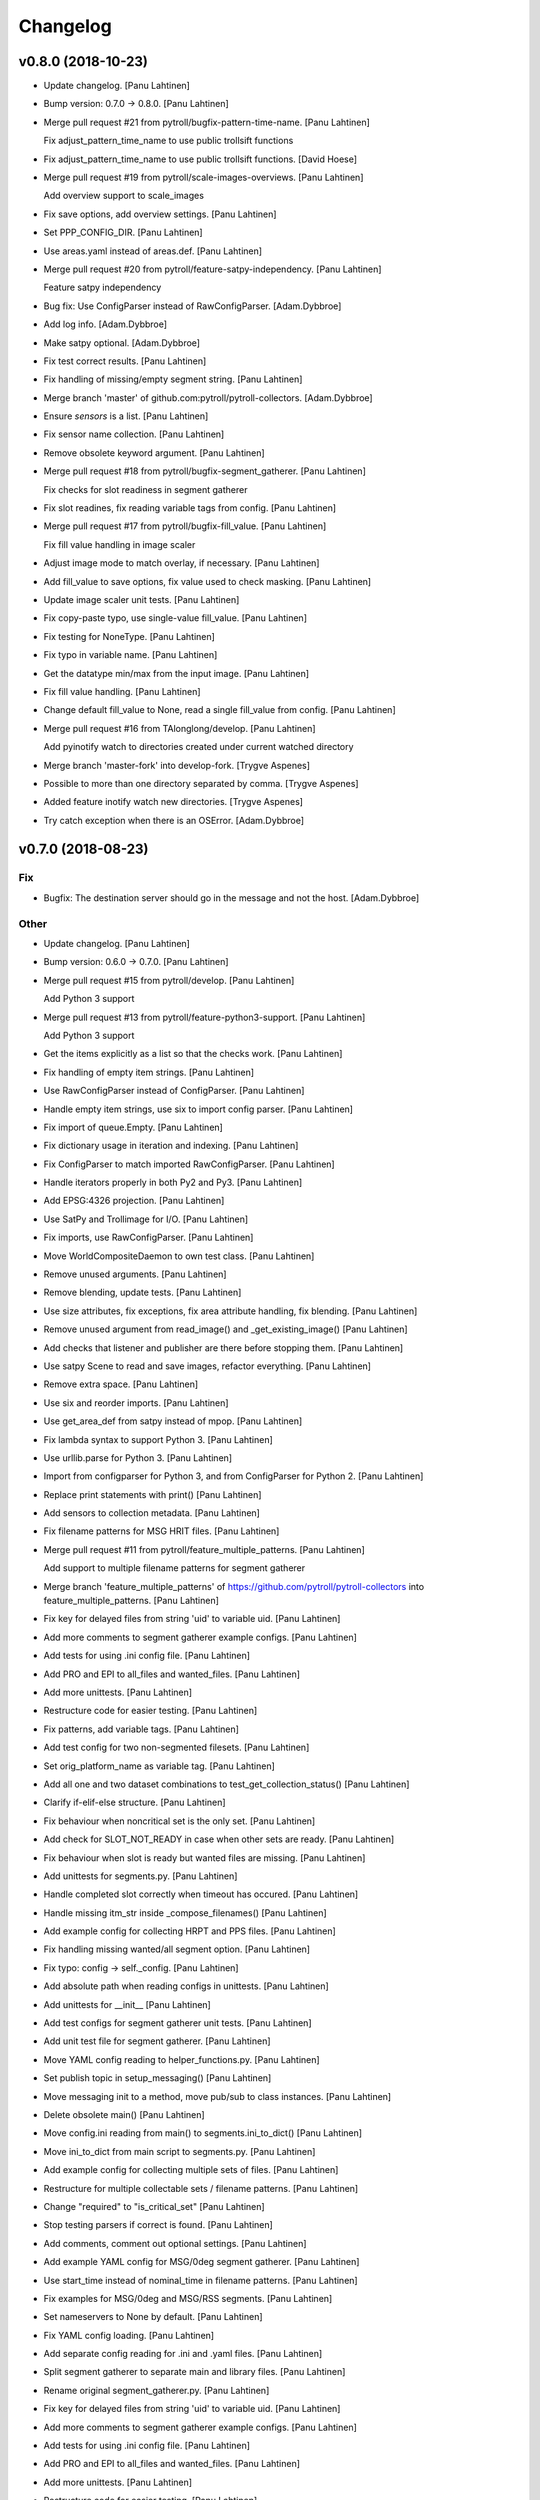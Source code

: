 Changelog
=========


v0.8.0 (2018-10-23)
-------------------
- Update changelog. [Panu Lahtinen]
- Bump version: 0.7.0 → 0.8.0. [Panu Lahtinen]
- Merge pull request #21 from pytroll/bugfix-pattern-time-name. [Panu
  Lahtinen]

  Fix adjust_pattern_time_name to use public trollsift functions
- Fix adjust_pattern_time_name to use public trollsift functions. [David
  Hoese]
- Merge pull request #19 from pytroll/scale-images-overviews. [Panu
  Lahtinen]

  Add overview support to scale_images
- Fix save options, add overview settings. [Panu Lahtinen]
- Set PPP_CONFIG_DIR. [Panu Lahtinen]
- Use areas.yaml instead of areas.def. [Panu Lahtinen]
- Merge pull request #20 from pytroll/feature-satpy-independency. [Panu
  Lahtinen]

  Feature satpy independency
- Bug fix: Use ConfigParser instead of RawConfigParser. [Adam.Dybbroe]
- Add log info. [Adam.Dybbroe]
- Make satpy optional. [Adam.Dybbroe]
- Fix test correct results. [Panu Lahtinen]
- Fix handling of missing/empty segment string. [Panu Lahtinen]
- Merge branch 'master' of github.com:pytroll/pytroll-collectors.
  [Adam.Dybbroe]
- Ensure `sensors` is a list. [Panu Lahtinen]
- Fix sensor name collection. [Panu Lahtinen]
- Remove obsolete keyword argument. [Panu Lahtinen]
- Merge pull request #18 from pytroll/bugfix-segment_gatherer. [Panu
  Lahtinen]

  Fix checks for slot readiness in segment gatherer
- Fix slot readines, fix reading variable tags from config. [Panu
  Lahtinen]
- Merge pull request #17 from pytroll/bugfix-fill_value. [Panu Lahtinen]

  Fix fill value handling in image scaler
- Adjust image mode to match overlay, if necessary. [Panu Lahtinen]
- Add fill_value to save options, fix value used to check masking. [Panu
  Lahtinen]
- Update image scaler unit tests. [Panu Lahtinen]
- Fix copy-paste typo, use single-value fill_value. [Panu Lahtinen]
- Fix testing for NoneType. [Panu Lahtinen]
- Fix typo in variable name. [Panu Lahtinen]
- Get the datatype min/max from the input image. [Panu Lahtinen]
- Fix fill value handling. [Panu Lahtinen]
- Change default fill_value to None, read a single fill_value from
  config. [Panu Lahtinen]
- Merge pull request #16 from TAlonglong/develop. [Panu Lahtinen]

  Add pyinotify watch to directories created under current watched directory
- Merge branch 'master-fork' into develop-fork. [Trygve Aspenes]
- Possible to more than one directory separated by comma. [Trygve
  Aspenes]
- Added feature inotify watch new directories. [Trygve Aspenes]
- Try catch exception when there is an OSError. [Adam.Dybbroe]


v0.7.0 (2018-08-23)
-------------------

Fix
~~~
- Bugfix: The destination server should go in the message and not the
  host. [Adam.Dybbroe]

Other
~~~~~
- Update changelog. [Panu Lahtinen]
- Bump version: 0.6.0 → 0.7.0. [Panu Lahtinen]
- Merge pull request #15 from pytroll/develop. [Panu Lahtinen]

  Add Python 3 support
- Merge pull request #13 from pytroll/feature-python3-support. [Panu
  Lahtinen]

  Add Python 3 support
- Get the items explicitly as a list so that the checks work. [Panu
  Lahtinen]
- Fix handling of empty item strings. [Panu Lahtinen]
- Use RawConfigParser instead of ConfigParser. [Panu Lahtinen]
- Handle empty item strings, use six to import config parser. [Panu
  Lahtinen]
- Fix import of queue.Empty. [Panu Lahtinen]
- Fix dictionary usage in iteration and indexing. [Panu Lahtinen]
- Fix ConfigParser to match imported RawConfigParser. [Panu Lahtinen]
- Handle iterators properly in both Py2 and Py3. [Panu Lahtinen]
- Add EPSG:4326 projection. [Panu Lahtinen]
- Use SatPy and Trollimage for I/O. [Panu Lahtinen]
- Fix imports, use RawConfigParser. [Panu Lahtinen]
- Move WorldCompositeDaemon to own test class. [Panu Lahtinen]
- Remove unused arguments. [Panu Lahtinen]
- Remove blending, update tests. [Panu Lahtinen]
- Use size attributes, fix exceptions, fix area attribute handling, fix
  blending. [Panu Lahtinen]
- Remove unused argument from read_image() and _get_existing_image()
  [Panu Lahtinen]
- Add checks that listener and publisher are there before stopping them.
  [Panu Lahtinen]
- Use satpy Scene to read and save images, refactor everything. [Panu
  Lahtinen]
- Remove extra space. [Panu Lahtinen]
- Use six and reorder imports. [Panu Lahtinen]
- Use get_area_def from satpy instead of mpop. [Panu Lahtinen]
- Fix lambda syntax to support Python 3. [Panu Lahtinen]
- Use urllib.parse for Python 3. [Panu Lahtinen]
- Import from configparser for Python 3, and from ConfigParser for
  Python 2. [Panu Lahtinen]
- Replace print statements with print() [Panu Lahtinen]
- Add sensors to collection metadata. [Panu Lahtinen]
- Fix filename patterns for MSG HRIT files. [Panu Lahtinen]
- Merge pull request #11 from pytroll/feature_multiple_patterns. [Panu
  Lahtinen]

  Add support to multiple filename patterns for segment gatherer
- Merge branch 'feature_multiple_patterns' of
  https://github.com/pytroll/pytroll-collectors into
  feature_multiple_patterns. [Panu Lahtinen]
- Fix key for delayed files from string 'uid' to variable uid. [Panu
  Lahtinen]
- Add more comments to segment gatherer example configs. [Panu Lahtinen]
- Add tests for using .ini config file. [Panu Lahtinen]
- Add PRO and EPI to all_files and wanted_files. [Panu Lahtinen]
- Add more unittests. [Panu Lahtinen]
- Restructure code for easier testing. [Panu Lahtinen]
- Fix patterns, add variable tags. [Panu Lahtinen]
- Add test config for two non-segmented filesets. [Panu Lahtinen]
- Set orig_platform_name as variable tag. [Panu Lahtinen]
- Add all one and two dataset combinations to
  test_get_collection_status() [Panu Lahtinen]
- Clarify if-elif-else structure. [Panu Lahtinen]
- Fix behaviour when noncritical set is the only set. [Panu Lahtinen]
- Add check for SLOT_NOT_READY in case when other sets are ready. [Panu
  Lahtinen]
- Fix behaviour when slot is ready but wanted files are missing. [Panu
  Lahtinen]
- Add unittests for segments.py. [Panu Lahtinen]
- Handle completed slot correctly when timeout has occured. [Panu
  Lahtinen]
- Handle missing itm_str inside _compose_filenames() [Panu Lahtinen]
- Add example config for collecting HRPT and PPS files. [Panu Lahtinen]
- Fix handling missing wanted/all segment option. [Panu Lahtinen]
- Fix typo: config -> self._config. [Panu Lahtinen]
- Add absolute path when reading configs in unittests. [Panu Lahtinen]
- Add unittests for __init__ [Panu Lahtinen]
- Add test configs for segment gatherer unit tests. [Panu Lahtinen]
- Add unit test file for segment gatherer. [Panu Lahtinen]
- Move YAML config reading to helper_functions.py. [Panu Lahtinen]
- Set publish topic in setup_messaging() [Panu Lahtinen]
- Move messaging init to a method, move pub/sub to class instances.
  [Panu Lahtinen]
- Delete obsolete main() [Panu Lahtinen]
- Move config.ini reading from main() to segments.ini_to_dict() [Panu
  Lahtinen]
- Move ini_to_dict from main script to segments.py. [Panu Lahtinen]
- Add example config for collecting multiple sets of files. [Panu
  Lahtinen]
- Restructure for multiple collectable sets / filename patterns. [Panu
  Lahtinen]
- Change "required" to "is_critical_set" [Panu Lahtinen]
- Stop testing parsers if correct is found. [Panu Lahtinen]
- Add comments, comment out optional settings. [Panu Lahtinen]
- Add example YAML config for MSG/0deg segment gatherer. [Panu Lahtinen]
- Use start_time instead of nominal_time in filename patterns. [Panu
  Lahtinen]
- Fix examples for MSG/0deg and MSG/RSS segments. [Panu Lahtinen]
- Set nameservers to None by default. [Panu Lahtinen]
- Fix YAML config loading. [Panu Lahtinen]
- Add separate config reading for .ini and .yaml files. [Panu Lahtinen]
- Split segment gatherer to separate main and library files. [Panu
  Lahtinen]
- Rename original segment_gatherer.py. [Panu Lahtinen]
- Fix key for delayed files from string 'uid' to variable uid. [Panu
  Lahtinen]
- Add more comments to segment gatherer example configs. [Panu Lahtinen]
- Add tests for using .ini config file. [Panu Lahtinen]
- Add PRO and EPI to all_files and wanted_files. [Panu Lahtinen]
- Add more unittests. [Panu Lahtinen]
- Restructure code for easier testing. [Panu Lahtinen]
- Fix patterns, add variable tags. [Panu Lahtinen]
- Add test config for two non-segmented filesets. [Panu Lahtinen]
- Set orig_platform_name as variable tag. [Panu Lahtinen]
- Add all one and two dataset combinations to
  test_get_collection_status() [Panu Lahtinen]
- Clarify if-elif-else structure. [Panu Lahtinen]
- Fix behaviour when noncritical set is the only set. [Panu Lahtinen]
- Add check for SLOT_NOT_READY in case when other sets are ready. [Panu
  Lahtinen]
- Fix behaviour when slot is ready but wanted files are missing. [Panu
  Lahtinen]
- Add unittests for segments.py. [Panu Lahtinen]
- Handle completed slot correctly when timeout has occured. [Panu
  Lahtinen]
- Handle missing itm_str inside _compose_filenames() [Panu Lahtinen]
- Add example config for collecting HRPT and PPS files. [Panu Lahtinen]
- Fix handling missing wanted/all segment option. [Panu Lahtinen]
- Fix typo: config -> self._config. [Panu Lahtinen]
- Add absolute path when reading configs in unittests. [Panu Lahtinen]
- Add unittests for __init__ [Panu Lahtinen]
- Add test configs for segment gatherer unit tests. [Panu Lahtinen]
- Add unit test file for segment gatherer. [Panu Lahtinen]
- Move YAML config reading to helper_functions.py. [Panu Lahtinen]
- Set publish topic in setup_messaging() [Panu Lahtinen]
- Move messaging init to a method, move pub/sub to class instances.
  [Panu Lahtinen]
- Delete obsolete main() [Panu Lahtinen]
- Move config.ini reading from main() to segments.ini_to_dict() [Panu
  Lahtinen]
- Move ini_to_dict from main script to segments.py. [Panu Lahtinen]
- Add example config for collecting multiple sets of files. [Panu
  Lahtinen]
- Restructure for multiple collectable sets / filename patterns. [Panu
  Lahtinen]
- Change "required" to "is_critical_set" [Panu Lahtinen]
- Stop testing parsers if correct is found. [Panu Lahtinen]
- Add comments, comment out optional settings. [Panu Lahtinen]
- Add example YAML config for MSG/0deg segment gatherer. [Panu Lahtinen]
- Use start_time instead of nominal_time in filename patterns. [Panu
  Lahtinen]
- Fix examples for MSG/0deg and MSG/RSS segments. [Panu Lahtinen]
- Set nameservers to None by default. [Panu Lahtinen]
- Fix YAML config loading. [Panu Lahtinen]
- Add separate config reading for .ini and .yaml files. [Panu Lahtinen]
- Split segment gatherer to separate main and library files. [Panu
  Lahtinen]
- Rename original segment_gatherer.py. [Panu Lahtinen]
- Merge pull request #10 from TAlonglong/feature-publish-message-at-
  each-update. [Panu Lahtinen]

  Added feature to publish the accumulated message after each new segme…
- Merge branch 'develop' into feature-publish-message-at-each-update.
  [Panu Lahtinen]
- Make sure that listener and publisher are stopped even after crash.
  [Panu Lahtinen]
- Move listener and publisher stop() commands outside the loop. [Panu
  Lahtinen]
- Stop also publisher at KeyboardInterrupt. [Panu Lahtinen]
- Add GDAL as optional reader (needed for LA mode images) [Panu
  Lahtinen]
- Rename GOES-R to GOES-16. [Panu Lahtinen]
- Update result images. [Panu Lahtinen]
- Prepare to check also LA mode images, check that image shapes match.
  [Panu Lahtinen]
- Make it possible to use both RGBA and LA mode images. [Panu Lahtinen]
- Merge branch 'develop' of github.com:pytroll/pytroll-collectors into
  develop. [Adam.Dybbroe]
- Merge branch 'develop' of https://github.com/pytroll/pytroll-
  collectors into develop. [Panu Lahtinen]
- Try to import get_area_def from satpy.resample, fallback to mpop if
  not found. [Panu Lahtinen]
- Fix missing orbit number in NOAA-20 messages. [Adam.Dybbroe]
- Remove redundant check for server. [Adam.Dybbroe]
- Bugfix, remove pdb! [Adam.Dybbroe]
- Bugfix JPSS-1, and handle inconsistent url's from new 2met.
  [Adam.Dybbroe]
- Bugfix - messages from new 2met on Merlin. [Adam.Dybbroe]
- Allow url with the ip-adress in addition to host name. [Adam.Dybbroe]
- Add support for the new scisys dispatching messages. [Martin Raspaud]
- Need to check if last file was added to the area. Else message where
  sent each time a new file arrived even if the area was not updated.
  [Trygve Aspenes]
- Added handeling of service and providing server. [Trygve Aspenes]
- Added feature to publish the accumulated message after each new
  segment is received. Eg when collecting EARS ascat bufr data. [Trygve
  Aspenes]
- Merge pull request #9 from pytroll/develop. [Panu Lahtinen]

  Merge develop to master


v0.6.0 (2017-12-08)
-------------------

Fix
~~~
- Bugfix: yaml config reading. [Adam.Dybbroe]

Other
~~~~~
- Update changelog. [Panu Lahtinen]
- Bump version: 0.5.1 → 0.6.0. [Panu Lahtinen]
- Merge pull request #8 from TAlonglong/develop. [Panu Lahtinen]

  Develop
- Bin/geo_gatherer.py possible to configure services used with
  ListenerContainer. Possible config of providing_server, skipping all
  messages not from the providing-server. [Trygve Aspenes]
- Bin/cat.py possible to configure service used with Subscribe. [Trygve
  Aspenes]
- Merge remote-tracking branch 'upstream/develop' into develop. [Trygve
  Aspenes]
- Pytroll_collectors/trigger.py propagate nameserver into the system.
  [Trygve Aspenes]
- Bin/gatherer.py handling nameserver. [Trygve Aspenes]
- Pytroll_collectors/region_collector.py if tle_platform_name in
  metadata use this as platform name. Need to introduce this to handle
  when TLE platform name differs form given platform name. [Trygve
  Aspenes]
- Pytroll_collectors/region_collector.py adding end_time based on
  start_time and duration of not given. [Trygve Aspenes]
- Merge pull request #7 from pytroll/feature-listener-port. [Panu
  Lahtinen]

  Expose listener addresses to segment gatherer
- Set PPP_CONFIG_DIR in setup.py, not in unit test. [Panu Lahtinen]
- Catch NoOptionError for area definition, as it's not required for PIL
  images. [Panu Lahtinen]
- Fix areaname. [Panu Lahtinen]
- Add areas.def and mpop.cfg files. [Panu Lahtinen]
- Set PPP_CONFIG_DIR. [Panu Lahtinen]
- Use mpop built-in area. [Panu Lahtinen]
- Fix tests: add milliseconds to start and end times. [Panu Lahtinen]
- Make excluded_satellite_list kwarg. [Panu Lahtinen]
- Fix typo in error message. [Panu Lahtinen]
- Comment out extra listener addresses. [Panu Lahtinen]
- Add required "tcp://"s to example config. [Panu Lahtinen]
- Revert renaming: "nameserver" back to "nameservers" [Panu Lahtinen]
- Expose listener addresses, publish_port and rename nameservers to
  nameserver. [Panu Lahtinen]
- Bugfix, take care of tenths of seconds in RDR filename. [Adam.Dybbroe]
- Bugfix list of excluded satellites, default is an empty list.
  [Adam.Dybbroe]
- Bugfix. [Adam.Dybbroe]
- Add debug message. [Adam.Dybbroe]
- Prepare for JPSS-1 and add platform exlude list. [Adam.Dybbroe]
- Bugfix. [Adam.Dybbroe]
- Change to use yaml configuration file, and add post-hook (e.g for
  nagios monitoring) [Adam.Dybbroe]
- Copy file fisrt to a temporary filename, then move it to the correct
  name on the same directory. [Adam.Dybbroe]
- More debug info. [Adam.Dybbroe]
- Add zipcollector runner. [Adam.Dybbroe]
- Check that next_img is not None before trying to use it. [Panu
  Lahtinen]
- Retry reading image once after 5 s wait. [Panu Lahtinen]
- Merge pull request #6 from pytroll/feature-wrapping-crop. [Panu
  Lahtinen]

  Add cropping for areas wrapping around from right edge to left edge
- Add cropping for areas wrapping around from right edge to left edge.
  [Panu Lahtinen]
- Merge pull request #5 from pytroll/feature_no_memory_cache. [Panu
  Lahtinen]

  Do not cache overlays in memory
- Do not cache overlays in memory. [Panu Lahtinen]
- Merge pull request #4 from pytroll/feature_publishercontainer. [Panu
  Lahtinen]

  Feature publisher
- Add published message to log when file is written. [Panu Lahtinen]
- Use NoisyPublisher directly. [Panu Lahtinen]
- Stop compositor daemon. [Panu Lahtinen]
- Add new message settings. [Panu Lahtinen]
- Remove obsolete and unused file. [Panu Lahtinen]
- Use posttroll.publish.PublisherContainer for sending messages. [Panu
  Lahtinen]
- Fix comparison of parsed filename parts. [Panu Lahtinen]

  The comparison was made incorrectly against the class attribute, not
  local variable



v0.5.1 (2017-04-06)
-------------------
- Update changelog. [Panu Lahtinen]
- Bump version: 0.5.0 → 0.5.1. [Panu Lahtinen]
- Add Python3 configparser, try to get log config from a file. [Panu
  Lahtinen]
- Handle "ValueError: corrupted page" when reading TIFF images. [Panu
  Lahtinen]


v0.5.0 (2017-03-22)
-------------------
- Update changelog. [Panu Lahtinen]
- Bump version: 0.4.0 → 0.5.0. [Panu Lahtinen]
- Fix crop tuple. [Panu Lahtinen]
- Fix cropping. [Panu Lahtinen]
- Add UID and URI to sent message. [Panu Lahtinen]
- Compose topic. [Panu Lahtinen]
- Log sent message. [Panu Lahtinen]
- Fix format. [Panu Lahtinen]
- PEP8. [Panu Lahtinen]
- Fix publisher name. [Panu Lahtinen]
- Add message settings. [Panu Lahtinen]
- Add message sending for saved global mosaics. [Panu Lahtinen]
- Add function for sending messages. [Panu Lahtinen]
- Merge branch 'develop' of https://github.com/pytroll/pytroll-
  collectors into develop. [Panu Lahtinen]
- Merge pull request #3 from pytroll/feature-check-local-files. [Panu
  Lahtinen]

  Check presence of local files when a new slot is initialised in segment-gatherer
- Update timeout when checking segments on disk. [Martin Raspaud]
- Fix setup.cfg to require python-pillow. [Martin Raspaud]
- Add checking for locally received files in segment gatherer. [Martin
  Raspaud]
- Move crop area adjustment inside None check. [Panu Lahtinen]
- Delete image object after it is not used anymore. [Panu Lahtinen]
- Add option for garbage collection to config example. [Panu Lahtinen]
- Add optional garbage collection to image scaler. [Panu Lahtinen]
- Pass logger to create_world_composite and add log messages. [Panu
  Lahtinen]
- Clarify log messages. [Panu Lahtinen]
- Fix logger call. [Panu Lahtinen]
- Force garbage collection after each handled message. [Panu Lahtinen]


v0.4.0 (2017-03-15)
-------------------
- Update changelog. [Panu Lahtinen]
- Bump version: 0.3.0 → 0.4.0. [Panu Lahtinen]
- Use self.time_name when checking for existing files. [Panu Lahtinen]
- Add log message with check pattern. [Panu Lahtinen]
- Set composite as wildcard when searching for existing files. [Panu
  Lahtinen]
- PEP8 logging syntax. [Panu Lahtinen]
- Handle missing 'tags' [Panu Lahtinen]
- Add return which was missing. [Panu Lahtinen]
- Convert read TIFF image to PIL image object. [Panu Lahtinen]
- Use mpop.imageo.formats.tifffile.imread() to read TIFF images. [Panu
  Lahtinen]
- Move call to _tidy_platform_name() to correct place. [Panu Lahtinen]
- Add missing parameter name. [Panu Lahtinen]
- Set execute bit. [Panu Lahtinen]
- Merge pull request #2 from pytroll/feature_scale_image. [Panu
  Lahtinen]

  Feature scale image
- Fix updating existing image, split parts to new functions. [Panu
  Lahtinen]

  - use the mode of the new image
  - fix masking
  - use fill_value to create values for new alpha channel for the old image
    if mode changes from L to LA or from L or RGB to RGBA
  - add enough channels if the existing image had fewer than the new one
  - remove "obsolete" channels if channel number is reduced

- Test all combinations of updating L, LA, RGB and RGBA images. [Panu
  Lahtinen]
- Fix updating existing image. [Panu Lahtinen]

  - use the mode of the new image
  - fix masking
  - add enough channels if the existing image had fewer than the new one
  - use fill_value to create values for new alpha channel if mode changes
    from L to LA or from L or RGB to RGBA

- Enhance test_update_existing_image. [Panu Lahtinen]
- Fix and adjust many things. [Panu Lahtinen]

  - fix image updating
  - change static_image_fname to static_image_fname_pattern
  - use tuples as fill_value
  - fix filename composing
  - fix reading fill_value, compression and blocksize from config

- Use assertIsNone(), fix fill_values. [Panu Lahtinen]
- Adjust static image option name, fix default of fill_value. [Panu
  Lahtinen]
- Add checks for area definition availability. [Panu Lahtinen]
- Add new config options. [Panu Lahtinen]
- Fix time_name handling, expose more settings, fix saving. [Panu
  Lahtinen]

   - add save settings
   - find the correct name for the "nominal time"
   - adjust in_pattern and out_pattern to use the same time_name as incoming
     message
   - use save_image instead of direct img.save()

- Add check for GSHHS_DATA_ROOT environment variable. [Panu Lahtinen]
- Add pycoast as requirement. [Panu Lahtinen]
- Install pycoast. [Panu Lahtinen]
- Remove obsolete config, add TODO. [Panu Lahtinen]
- Install Pillow and trollsift. [Panu Lahtinen]
- Add example config for scale_images.py. [Panu Lahtinen]
- Copy image before modifying, catch AttributeError when reading fonts.
  [Panu Lahtinen]
- Fix looping in save_images, don't join out_dir and out_pattern when
  reading config, fix _check_existing() [Panu Lahtinen]
- Fix filenames, parse from basename, more tests for ImageScaler class.
  [Panu Lahtinen]
- Import test_image_scaler. [Panu Lahtinen]
- Fix out_patterns. [Panu Lahtinen]
- Add an empty image for testing ImageScaler. [Panu Lahtinen]
- Change file patterns and areaname. [Panu Lahtinen]
- Require postroll 1.3.0 or later. [Panu Lahtinen]
- Fix existing_fname_parts, fix listener queue name, fix in_pattern.
  [Panu Lahtinen]
- Add more test requirements. [Panu Lahtinen]
- Add tests for ImageScaler class. [Panu Lahtinen]
- Add another section for testing crops/sizes/tags. [Panu Lahtinen]
- Add better filename patterns. [Panu Lahtinen]
- Remove unnecessary self.subject arguments, adjust raised errors. [Panu
  Lahtinen]
- Move public methods before privates. [Panu Lahtinen]
- Add section for testing ImageScaler class. [Panu Lahtinen]
- Fix _get_bool(), fix config item names. [Panu Lahtinen]
- Add a function to get config value with a default value as backup.
  [Panu Lahtinen]
- Remove unused comment. [Panu Lahtinen]
- Update TODO. [Panu Lahtinen]
- Change text_location to differenve value as default. [Panu Lahtinen]
- Read defaults from the module. [Panu Lahtinen]
- Change values so that they are not the same as defaults. [Panu
  Lahtinen]
- Continue refactoring. [Panu Lahtinen]

  - add default values for config items in a dict
  - remove many try-excepts
  - handle mandatory config items in a method
  - move parsing of crops, sizes and tags to methods
  - rename "use_platform_name_hack" to "tidy_platform_name" and make it a method
  - use default dictionary for _get_text_settings()
  - replace config.getint() with int(config.get())
  - replace config.getbool() with own method

- Fix "font" to "font_name" [Panu Lahtinen]
- Add tests for read_image() and update_existing_image() [Panu Lahtinen]
- Use copies of the images, add tests for add_image_as_overlay. [Panu
  Lahtinen]
- Check overlay validitu, raise ValueError for invalid, handle error.
  [Panu Lahtinen]
- Add tests for adjust_img_mode_for_text(), add placeholder tests for
  untested functions. [Panu Lahtinen]
- Fix test name, fix correct value. [Panu Lahtinen]
- Add more tests for different text/bg color settings. [Panu Lahtinen]
- Shorten lines. [Panu Lahtinen]
- Convert to RGB(A) only if text color dictates so. [Panu Lahtinen]
- Remove unnecessary if-elses, as bg_extra_width defaults to 0 not None.
  [Panu Lahtinen]
- Add tests for text and background color box locations. [Panu Lahtinen]
- Move text location calculation to separate functions. [Panu Lahtinen]
- Add test for _is_rgb_color. [Panu Lahtinen]
- Add a function to convert image mode suitable for the text. [Panu
  Lahtinen]
- Add test for _get_font() [Panu Lahtinen]
- Make a function to get font. [Panu Lahtinen]
- Add config parser and tests for _get_text_settings() and _add_text()
  [Panu Lahtinen]
- Change default value from None to 0. [Panu Lahtinen]
- Add config file with text related test settings. [Panu Lahtinen]
- Add static font that can be used in tests. [Panu Lahtinen]
- Move saving of staticly named images to a function. [Panu Lahtinen]
- Rename latest_composite_image to static_image_fname. [Panu Lahtinen]
- Remove exception handling, add filename as kwarg to
  self._update_existing_img() [Panu Lahtinen]
- Add text based on the image type, use single save command. [Panu
  Lahtinen]
- Add interface funtion self._add_text() to add_text() [Panu Lahtinen]
- Move updating of existing image to self._update_existing_img() [Panu
  Lahtinen]
- Add unit tests for resize_image() [Panu Lahtinen]
- Move image resizing to a separate function. [Panu Lahtinen]
- Add tests for crop_image() [Panu Lahtinen]
- Check crop limits, fix name of the returned image. [Panu Lahtinen]
- Move image crop to a separate function. [Panu Lahtinen]
- Add tests for save_image() [Panu Lahtinen]
- Convert only to GeoImage if adef and time_slot are given. [Panu
  Lahtinen]
- Add first unittests for those functions that are more or less
  finalized. [Panu Lahtinen]
- Refactor. [Panu Lahtinen]

  - move config items to class attributes
  - split run() to several smaller functions

- Move shape file environment variable to image_scaler.py. [Panu
  Lahtinen]
- Add tests for image_scaler. [Panu Lahtinen]
- Move functionality to pytroll_collectors.image_scaler. [Panu Lahtinen]
- Initial commit for the library part of scale_images. [Panu Lahtinen]
- Initial version of image scaler. [Panu Lahtinen]
- Merge pull request #1 from TAlonglong/develop. [Panu Lahtinen]

  bin/cat.py if publish_topic is given in config, replace topic
- Bin/segment_gatherer.py remove diff newline. [Trygve Aspenes]
- Bin/segment_gatherer.py Go back to similar handleing as original.
  [Trygve Aspenes]
- Bin/segment_gatherer.py dont need the msg handeling here as it is
  already done. [Trygve Aspenes]
- Fixed conflict. [Trygve Aspenes]
- Bin/segment_gatherer.py fixed _init... and process to avoid
  overwriting end_time with data parsed anew from filename. [Trygve
  Aspenes]
- Bin/cat.py if publish_topic is given in config, replace topic. [Trygve
  Aspenes]


v0.3.0 (2017-01-18)
-------------------
- Update changelog. [Panu Lahtinen]
- Bump version: 0.2.0 → 0.3.0. [Panu Lahtinen]
- Merge branch 'develop' of https://github.com/pytroll/pytroll-
  collectors into develop. [Panu Lahtinen]
- Make sure that end_time > start_time. [Martin Raspaud]
- Take preference on data in message over what's parsed from the
  filename. [Panu Lahtinen]

  Fixes eg. end time for EARS/VIIRS data

- Fix syntax error. [Panu Lahtinen]
- Make sure that the sensor names are in an iterable. [Panu Lahtinen]
- Add try-except around deletion of unnecessary tags. [Panu Lahtinen]
- Use full pattern, not EPI specific. [Panu Lahtinen]
- Remove confusing - and unusable - config files. [Panu Lahtinen]
- Add examples for different Metop Level-0 files. [Panu Lahtinen]
- Add example for collecting HRPT L0 files for AAPP. [Panu Lahtinen]
- Add a possibility to have a time range for files belonging to the same
  time slot. [Panu Lahtinen]
- Collect all instruments, not only the one in latest received message.
  [Panu Lahtinen]
- Update changelog. [Panu Lahtinen]
- Bump version: 0.1.1 → 0.2.0. [Panu Lahtinen]
- Add check for listener's output queue name. [Panu Lahtinen]


v0.1.1 (2016-11-16)
-------------------

Fix
~~~
- Bugfix: granule metadata is now copied and not shared amoung
  collectors. [Martin Raspaud]
- Bugfix: process instead of process_message. [Adam.Dybbroe]

Other
~~~~~
- Update changelog. [Panu Lahtinen]
- Bump version: 0.1.0 → 0.1.1. [Panu Lahtinen]
- Fix typo in import. [Panu Lahtinen]
- Fix listener's queue name. [Panu Lahtinen]
- Try to use miniconda. [Panu Lahtinen]
- Adjust scipy pip install command. [Panu Lahtinen]
- Add scipy as test requirement. [Panu Lahtinen]
- Use pip instead of apt-get for installing scipy. [Panu Lahtinen]
- Add pykdtree as install requirement. [Panu Lahtinen]
- Fix URLs. [Panu Lahtinen]
- Try testing with "python setup.py test" instead of coverage. [Panu
  Lahtinen]
- Add watchdog as install and test requirement. [Panu Lahtinen]
- Add required packages also for tests_require list. [Panu Lahtinen]
- Python 2.6 compatibility, autopep8. [Panu Lahtinen]
- Fix coverage command. [Panu Lahtinen]
- Fix coverage command. [Panu Lahtinen]
- Moved from trollduction.producer. [Panu Lahtinen]
- Add a note about helper functions. [Panu Lahtinen]
- Initial commit. [Panu Lahtinen]
- Move/copy from trollduction. [Panu Lahtinen]
- Initial commit. [Panu Lahtinen]
- Initial commit. [Panu Lahtinen]
- Adjust imports to pytroll-collectors. [Panu Lahtinen]
- Copy needed functions from trollduction to remove dependency. [Panu
  Lahtinen]
- Add execute bit. [Panu Lahtinen]
- Remove duplicates. [Panu Lahtinen]
- Merge branch 'feature_reorganize' [Panu Lahtinen]
- Move files to proper places. [Panu Lahtinen]
- Collect files for pytroll-collectors. [Panu Lahtinen]
- Add emacs temp files. [Panu Lahtinen]
- Merge branch 'master' of https://github.com/pytroll/pytroll-
  collectors. [Panu Lahtinen]
- Initial commit. [Panu Lahtinen]
- Pep8. [Adam.Dybbroe]
- Add the min_length config option for catter. [Martin Raspaud]
- Add missing colon. [Panu Lahtinen]
- Prevent "ValueError: max() arg is an empty sequence" for equal sets,
  add more information on logging these occurences. [Panu Lahtinen]
- Fix intendation error. [Panu Lahtinen]
- Add a function that checks swath completeness, clearer log messages.
  [Panu Lahtinen]
- Bug in region collector printout. [Martin Raspaud]
- Change timeout in gatherer when last granule is not arriving last.
  [Martin Raspaud]
- Merge branch 'develop' of https://github.com/mraspaud/trollduction
  into develop. [Panu Lahtinen]

  Conflicts:
  	trollduction/collectors/trigger.py
  	trollduction/producer.py

- Bugfix. publish_topic added as a keyword argument to WatchDogTrigger.
  [Adam.Dybbroe]
- Merge branch 'develop' into my-new-aapp-runner. [Adam.Dybbroe]

  Conflicts:
  	trollduction/collectors/trigger.py

- Bugfix. [Adam.Dybbroe]
- Merge branch 'feature-trollstalker2' into my-new-aapp-runner.
  [Adam.Dybbroe]

  Conflicts:
  	trollduction/collectors/trigger.py

- Make sure that l2processor doesn't hang on crash. [Panu Lahtinen]
- Fixed incorrect function names in PostTrollTrigger. [Panu Lahtinen]
- Merge branch 'feature-trollstalker2' into develop. [Adam.Dybbroe]

  Conflicts:
  	trollduction/collectors/trigger.py

- Merge branch 'develop' into feature-trollstalker2. [Adam.Dybbroe]

  Conflicts:
  	trollduction/collectors/trigger.py

- First iteration of the trollstalker rewrite. [Martin Raspaud]
- Merge branch 'feature_area_msg' into develop. [Panu Lahtinen]

  Conflicts:
  	trollduction/collectors/region_collector.py
  	trollduction/producer.py
  	trollduction/xml_read.py

- Fixes for logging (PEP8) [Panu Lahtinen]
- For inbound messages where type is collection, check if the area
  matches to the configured area. Also some cleanup for PEP8. [Panu
  Lahtinen]
- Making landscape happier. [Panu Lahtinen]
- Config option "publish_topic" for setting custom topic for published
  messages by gatherer. [Panu Lahtinen]
- Replace the corner estimation in region_collector with trollsched's
  routines. [Martin Raspaud]
- Try bug fixing debug printout... [Adam Dybbroe]
- Gatherer: add the possibility to choose which observer is being used.
  [Martin Raspaud]
- Fix multiple Thread inheritance. [Martin Raspaud]
- Mock out entire watchdogtrigger on importerror. [Martin Raspaud]
- Mock watchdog if not present. [Martin Raspaud]
- Catch importerrors when watchdog is imported. [Martin Raspaud]
- Add the collector __init__.py. [Martin Raspaud]
- Move gatherer to bin. [Martin Raspaud]
- Fix gatherer and regioncollector for new metadata and npp granules.
  [Martin Raspaud]
- Add PostTrollTrigger to triggers. [Martin Raspaud]
- Logging and argparsing in catter. [Martin Raspaud]
- Remove hardcoded link to configuration files. [Martin Raspaud]
- Granule handling, first commit. [Martin Raspaud]

  * Region collection is implemented.
  * catter cats the low level data.



v1.1.0 (2016-11-01)
-------------------
- Update changelog. [Panu Lahtinen]
- Bump version: 1.0.1 → 1.1.0. [Panu Lahtinen]
- Allow Travis to fail with Python 2.6. [Panu Lahtinen]
- Merge branch 'develop' of https://github.com/pytroll/trollduction into
  develop. [Panu Lahtinen]
- Add bump and changelog config files. [Martin Raspaud]
- Add bumversion config. [Panu Lahtinen]
- Fix version string. [Panu Lahtinen]
- Use actual files for scisys testing. [Martin Raspaud]
- Use localhost for network tests on travis. [Martin Raspaud]
- Add unittests for producer's url tools, and fix associated bug.
  [Martin Raspaud]
- Beautify producer.py. [Martin Raspaud]
- Fix scisys receiver tests. [Martin Raspaud]
- Reorganize imports. [Martin Raspaud]
- Allow leading zeros on segment numbers. [Martin Raspaud]
- Merge pull request #20 from pytroll/smhiprod. [Panu Lahtinen]

  changes to aapp and pps running
- Merge branch 'develop' into smhiprod. [Adam.Dybbroe]
- Merge pull request #19 from khunger/feature-muliple-area-elements-
  same-id. [Panu Lahtinen]

  Allow muliple area elements with same id in config
- Unit test for duplicate areas in product config. [Christian Kliche]
- Allow muliple area elements with same id in config. [Christian Kliche]

  To support products within same areas assigned to different
  l2processor instances, it must be possible to use area elements
  with same id but different process_number attribute.

- Fix "test_requires" to "tests_require" [Panu Lahtinen]
- Merge pull request #18 from khunger/feature-write-options. [Panu
  Lahtinen]

  Feature write options
- Product config with subnodes in common section. [Christian Kliche]

  ```
      <common>
  	...
          <!-- Default parameters for the file writers.
              All items listed in <format_params> will be as well forwarded
              to custom writers (like NinJoTiff)
              as a dictionary named "writer_options".
             -->
          <format_params>
              <nbits>8</nbits>
              <fill_value_subst>1</fill_value_subst>
          </format_params>

      </common>
  ```

- Fixed python 2.6 compatibility and formatting. [Christian Kliche]
- Added example for format-options in product config. [Christian Kliche]
- Fixed indention bug. [Christian Kliche]
- Use writer_options dict parameter for saving. [Christian Kliche]

  Uses new functionality as implented in mpop feature-writer-options

- Merge pull request #17 from khunger/feature-create-scene-with-end-
  time. [Panu Lahtinen]

  Use end_time if available for creating scene
- Use end_time if available for creating scene. [Christian Kliche]

  If "end_time" was found in posttroll message (created by trollstalker),
  the tuple (time, end_time) is used to create the scene. This is necessary
  to read all segments of an Himawari8 dataset.

- Do not block reprocessing of same scene if failed in AAPP.
  [Adam.Dybbroe]
- Run pps with date and time arguments for all satellites, not only
  Terra/Aqua. [Adam.Dybbroe]
- Merge branch 'develop' into smhiprod. [Adam.Dybbroe]

  Conflicts:
  	trollduction/producer.py

- Bump up version number. [Adam.Dybbroe]
- Pep8. [Adam.Dybbroe]
- Merge branch 'develop' of github.com:pytroll/trollduction into
  develop. [Adam.Dybbroe]
- Make a copy of object before manipulating it in producer. [Martin
  Raspaud]
- Cleanup producer.py. [Martin Raspaud]
- Fix save retry to pass the same parameters as the first time. [Martin
  Raspaud]
- Adapt to new EUMETCast SST file names with less info. [Adam.Dybbroe]
- In log files print platform and orbit number to idnetify scene.
  [Adam.Dybbroe]

  Passing the job-dict and the key to the worker was needed.

- Merge pull request #16 from khunger/feature-file-format-params. [Panu
  Lahtinen]

  Support for format parameters in file config
- Support for format parameters in file config. [Christian Kliche]

  The DataWriter was modified to support additional parameters for
  the file format specified with the attribute "format" of the file
  node. A new xml node "format_params" has to be inserted after the
  file name.
  Example:
  <file format="mpop.imageo.formats.ninjotiff">
      METEOSAT_EUROPA_GESAMT_RGB-Staub_nqeuro3km_{time:%Y%m%d%H%M}_ninjo.tif
      <format_params>
          <ninjo_product_name>abc</ninjo_product_name>
          ...
          <nbits>16</nbits>
      </format_params>
  </file

- Merge pull request #15 from khunger/feature-composite-with-params.
  [Panu Lahtinen]

  Feature composite with params
- Add example for parametrized composites. [Christian Kliche]
- Support for parametrized composites. [Christian Kliche]

  The product configuration can be modified to allow
  parametrized composites:
  <product id="sample_comp" name="my_sample">
    <composite_params>
      <param1>[0.0, 0.3, 0.0]</param1>
      <paramX>None</paramX>
      ..
    </composite_params>
    <file>sample.tif</file>
  </product>

- Merge pull request #14 from khunger/fix-sourceuri-and-create-dir.
  [Panu Lahtinen]

  Added missing arg. source_uri, ensure dir exists
- Added missing arg. source_uri, ensure dir exists. [Christian Kliche]
- Merge pull request #13 from khunger/feature-l2proc-area-processnum.
  [Panu Lahtinen]

  Share product_config between multiple l2processors
- Share product_config between multiple l2processors. [Christian Kliche]

  Allows to assign certain areas in product_config.xml to parallel running l2processor instances.

  Configuration steps:
  1. Start l2processor with additional argument "-N <PROCNUM>" (PROCNUM should be an int value, i.e. 0, 1,...).
  2. Add attribute "process_num" to <area> elements in product_config.xml to assign l2processor instance to an area that it should process.
  3. If the logger.ini should be shared between l2processor instances, use "%PROCNUM%" in configured log filenames. It will be replaced by the assigned PROCNUM at runtime when l2processor starts.

- Merge pull request #12 from khunger/feature-wait-for-channel. [Panu
  Lahtinen]

  Feature wait for channel
- Added example for "wait_for_channel" [Christian Kliche]
- Waiting for existence of file before loading chan. [Christian Kliche]

  for example:

  [l2processor]
  ...
  wait_for_channel_CloudType = /data/IN/NWCSAF/SAFNWC_MSG3*{time:%Y%m%d%H%M}*|120|10
  ...

  Before loading channel "CloudType", l2processor waits until a file matching the pattern exists. "120" denotes an timeout in seconds after that an error is thrown. "10" means, wait for another 10 seconds when file was found.

- Merge pull request #11 from khunger/feature-dwd-vza. [Panu Lahtinen]

  Added binding for DWD ViewZenithAngleManager
- Added binding for DWD ViewZenithAngleManager. [Christian Kliche]
- Merge pull request #10 from khunger/feature-nameserver-definition.
  [Panu Lahtinen]

  Another fix for handling missing nameservers param
- Another fix for handling missing nameservers param. [Christian Kliche]
- Merge pull request #9 from khunger/feature-nameserver-definition.
  [Panu Lahtinen]

  Nameserver definition for stalker, segment_gatherer + l2processor
- Fixed NoOpt handling for nameservers param. [Christian Kliche]
- Nameserver definition for stalker, seggath + l2pro. [Christian Kliche]

  New parameter in configuration file. i.e.:

  nameservers=localhost

  It defines the nameserver hosts to register publishers of trollstalker, segment_gatherer and l2processorWARNING:
  If nameservers option is set, address broadcasting via multicasting is not used any longer.
  The corresponding nameserver has to be started with command line option "--no-multicast".

- Merge pull request #8 from khunger/feature-trollstalker-temporal-
  align. [Panu Lahtinen]

  Stalker support for custom variables
- Stalker support for custom variables. [Christian Kliche]

  especially for Datetime format spec with temporal alignment

  Support for format specifications like {start_time:%Y%m%d%H%M%S|align(5)}
  to ceil/round a datetime to a multiple of a timedelta.
  Useful to equalize small time differences in name of files belonging to the same timeslot
  The first parameter represents the difference between timeslots in minutes.

  Example config:

  [trollstalker]
  ...
  var_gatherer_time={time:%Y%m%d%H%M|align(15)}
  ...
  This creates a new posttroll message dict entry "gatherer_time" with a datetime object ceiled
  to 15 minutes intervals.

  align(5):
  17:10:58 -> 17:10:00
  17:03:00 -> 17:00:00
  16:59:00 -> 16:55:00

  align(15):
  16:59:00 -> 16:45:00

  When called with two arguments, the second denote a kind of offset subtracted before ceiling (default: 0).

  align(15,-2):
  16:59:00 -> 17:00:00

  align(15,2):
  17:16:00 -> 17:00:00

  When called with three arguments, the specified number of intervals (defined by argument 1) will be added to
  the result.

  align(15,0,1):
  16:59:00 -> 17:00:00

  align(15,0,2):
  16:59:00 -> 17:15:00

  align(15,0,-1):
  16:59:00 -> 16:30:00

- Merge branch 'master' into develop. [Martin Raspaud]
- Merge branch 'develop' [Martin Raspaud]
- Merge pull request #3 from mraspaud/revert-2-zero_coverage. [Panu
  Lahtinen]

  Revert "Zero coverage"
- Revert "Zero coverage" [Panu Lahtinen]
- Merge pull request #2 from mraspaud/zero_coverage. [Panu Lahtinen]

  Merging zero coverage functionality to develop branch
- Bump version to provoke upgrade of buggy 1.0.0 releases at smhi.
  [Adam.Dybbroe]


v1.0.1 (2016-06-18)
-------------------
- Cosmetics only. [Adam.Dybbroe]


v1.0.0 (2016-06-15)
-------------------

Fix
~~~
- Bugfix: log-error message text. [Adam.Dybbroe]
- Bugfix: copy incoming message data. [Adam.Dybbroe]
- Bugfix: typo. [Martin Raspaud]
- Bugfix: check_uri now checks ip or hostname, not netloc.
  [Adam.Dybbroe]
- Bugfix: granule metadata is now copied and not shared amoung
  collectors. [Martin Raspaud]
- Bugfix: don't return from the group loop, just continue if the area is
  irrelevant. [Martin Raspaud]
- Bugfix: process instead of process_message. [Adam.Dybbroe]
- Bugfix: More robust in case where input file is not present.
  [Adam.Dybbroe@smhi.se]
- Bugfix: Fix correct call syntax to AAPP script. [Adam.Dybbroe]
- Bugfix: rename pps_runner package to nwcsafpps_runner.
  [Adam.Dybbroe@smhi.se]
- Bugfix: get_area_def_names is now returning the correct amount of
  areas. [Martin Raspaud]

Other
~~~~~
- Update changelog. [Martin Raspaud]
- Bump version: 0.2.0 → 1.0.0. [Martin Raspaud]
- Use globify instead of compose for more genericity with variable-timed
  files. [Panu Lahtinen]
- Add support to configuring search radius for nearest neighbour
  interpolation. [Panu Lahtinen]
- Add config examples for projection method selection and search radius
  definition for nearest neighbour interpolation. [Panu Lahtinen]
- Remove empty subscripe topics. [Adam.Dybbroe]
- Handle non-satellite scene messages. [Adam.Dybbroe]
- Merge branch 'develop' of github.com:pytroll/trollduction into
  develop. [Adam.Dybbroe]
- Add the (publish) 'port' as a possible option for trollduction.cfg.
  [Martin Raspaud]
- Merge pull request #7 from
  khunger/gatherer_without_hardcoded_segment_digits. [Panu Lahtinen]

  Removed hardcoded 6-digits segment substrings
- Removed hardcoded 6-digits segment substrings. [Christian Kliche]

  Some filenames differ from formerly implemented 6-digit scheme.

  i.e . Himawari8 files are named like IMG_DK01IR1_201604291009_010 (segment "010")

  The configured pattern must be adjusted to handle both cases. For example {segment:0>6s} for 6 digits
  and {segment:0>3s} for 3 digits.

- Avoid using tempfiles when linking. [Martin Raspaud]

  os.link can't work on an existing file.

- Merge pull request #6 from khunger/feature-seggath-premature-publish.
  [Panu Lahtinen]

  Support for "pre-mature" publishing
- Fixed typo. [Christian Kliche]

  Replaced constant name SLOT_OBSOLUTE_TIMEOUT by SLOT_OBSOLETE_TIMEOUT

- Support for pre-mature publishing. [Christian Kliche]

  New configuration parameter num_files_premature_publish to define
  a number of received files after that an event will be published
  although there are still some missing files. After publishing such
  event, the segment gatherer still waits for further file messages
  for this timeslot.

- Close files after saving. [Martin Raspaud]
- Fix the temporary file permissions. [Martin Raspaud]
- Save files through a temporary name first. [Martin Raspaud]
- Bugfix segment_gatherer in case of delayed files. [Martin Raspaud]
- Cleanup trollstalker2. [Martin Raspaud]
- Make trollstalker more robust when end_time is missing. [Martin
  Raspaud]
- Bugfix. [Martin Raspaud]
- Add granule length capability to trollstalker. [Martin Raspaud]

  This way we can specify an end time that was implicit, and remove hardcoded
  ugliness

- Make gatherer crash when the trigger crashes. [Martin Raspaud]

  It happens that the trigger crashes now and then. Unfortunately, the main
  gatherer process won't die in this case, and would just do nothing. This
  patch should address this issue through checking that the triggers are
  alive.

- Avoid crash in xml product-list reading when an env is missing.
  [Martin Raspaud]
- Move publish/subscribe topics and station to config file.
  [Adam.Dybbroe]
- Take care of smaller passes using min_length in cat. [Martin Raspaud]
- Merge branch 'develop' of github.com:pytroll/trollduction into
  develop. [Adam.Dybbroe]
- Add the min_length config option for catter. [Martin Raspaud]
- Handle files that don't match the used pattern. [Panu Lahtinen]
- Fix incorrect python path. [Panu Lahtinen]
- Use metadata parsed from the filename (UID) as basis. [SatMan]
- Fix consistency in orbit number. [Adam.Dybbroe]

  The orbit number in the outgoing message now match the orbit
  number in the RDR (and later SDR) files

- Bugfix, pass on incoming message. [Adam.Dybbroe]
- Fixing bug - transfering message data from listener to publisher.
  [Adam.Dybbroe]
- Fix bug, missing variant field in msg. Carry on message from incoming
  msg. [Adam.Dybbroe]
- Bugfix. [Adam.Dybbroe]
- Bugfix; now reading the passlength_threshold param. [Adam.Dybbroe]
- Don't process very short passes, determined by config param.
  [Adam.Dybbroe]
- A bit more log info on NWP file consistency. [Adam.Dybbroe]
- Merge branch 'develop' of github.com:pytroll/trollduction into
  develop. [Adam.Dybbroe]
- Fix FakeMessage data from str to dict. [Panu Lahtinen]
- Add missing colon. [Panu Lahtinen]
- Prevent "ValueError: max() arg is an empty sequence" for equal sets,
  add more information on logging these occurences. [Panu Lahtinen]
- Merge branch 'develop' of https://github.com/pytroll/trollduction into
  develop. [Panu Lahtinen]
- Take into account filenames with variable fields (eg. production
  time), update example config. [Panu Lahtinen]
- Add a check of the NWP file content. [Adam.Dybbroe]
- Bugfix - filename. [Adam.Dybbroe]
- New sst tif output added. [Adam.Dybbroe]
- Bugfix for sst tiff file on euron1. [Adam.Dybbroe]
- Fix png image. [Adam.Dybbroe]
- Add some more output formats and variants. [Adam.Dybbroe]
- Remove old file info from pps runner messages. [Martin Raspaud]

  When passing over the metadata to new pps runner meesages, old file info
  wasn't removed. This is now fixed through removing collections and datasets
  from the input metadata.

- Make pps runner pass around input metadata. [Martin Raspaud]

  pps_runner would create a message from scratch, thereby leaving out the
  input metadata for later messages. We now copy the metadata over.

- Set time to UTC. [Panu Lahtinen]
- Add segment_collector to installed scripts. [Panu Lahtinen]
- Merge branch 'develop' of https://github.com/pytroll/trollduction into
  develop. [Panu Lahtinen]
- Revert back to 6 pool processes. [Adam.Dybbroe]
- Make it possible to turn on/off destriping via config. [Adam.Dybbroe]
- Lower the amount of pool processes to 4. [Adam.Dybbroe]
- Merge branch 'develop' of github.com:pytroll/trollduction into
  develop. [Adam.Dybbroe]
- Add more deubg info... [Adam.Dybbroe]
- Add example config for segment_gatherer.py. [Panu Lahtinen]
- Add more general gatherer for GEO segments and multifile polar
  granules (VIIRS, EARS-PPS, etc) [Panu Lahtinen]
- Add geo_gatherer to the list of installed scripts. [Panu Lahtinen]
- Fix bug. [Adam.Dybbroe]
- Merge branch 'develop' of github.com:pytroll/trollduction into
  develop. [Adam.Dybbroe]
- Add example how to collect EARS-PPS products together. [Panu Lahtinen]
- Merge branch 'develop' of https://github.com/pytroll/trollduction into
  develop. [Panu Lahtinen]
- If aliases are used, rename original metadata to 'orig_'+key. [Panu
  Lahtinen]
- Chmod +x. [Panu Lahtinen]
- Add destriping step. [Adam.Dybbroe]
- Allow None as a valid return code in geolocation processing.
  [Adam.Dybbroe]
- Use variant=DR. [Adam.Dybbroe]
- Fix to use correct path to default GBAD config file. [Adam.Dybbroe]
- Bugfix. [Adam.Dybbroe]
- Add support for Aqua processing. [Adam.Dybbroe]
- Use startnudge/endnudge from config and accepts returncode = 1 for
  geolocation. [Adam.Dybbroe]
- Fix bug. [Adam.Dybbroe]

  Only the three lvl1b files were send via posttroll,
  now the geo-file is included

- Add more debug info. [Adam.Dybbroe]
- Fix level: 1B instead of L1B. [Adam.Dybbroe]
- Add check if output files exists in working dir before moving them.
  [Adam.Dybbroe]
- Reset eos-files dict after completion/timeout of scene. [Adam.Dybbroe]
- Publish result messages. [Adam.Dybbroe]
- Fix bug in modis-lvl1b call. [Adam.Dybbroe]
- Removes the first and last 15 seconds of the data instead of just 5.
  [Adam.Dybbroe]
- Fix filenames and paths for geolocation and l1b generation.
  [Adam.Dybbroe]
- Fix bug. [Adam.Dybbroe]
- Fix bug. [Adam.Dybbroe]
- Exclude file path of the level-1 result file when calling modis_L1A.
  [Adam.Dybbroe]

  The Seadas modis_L1A doesn't work if you provide the full path

- Fix bug in scene dict and add more processing steps. [Adam.Dybbroe]
- Fix bug in scene dict. [Adam.Dybbroe]
- Add try-except clause around thread. [Adam.Dybbroe]
- Add more debug info. [Adam.Dybbroe]
- Add more debug info to terra processing and add level-1a command.
  [Adam.Dybbroe]
- Fix proper cleaning of job register and add ancillary data
  downloading. [Adam.Dybbroe]
- Fix installation of new seadas-modis runner. [Adam.Dybbroe]
- Add new modis runner using SeaDAS. [Adam.Dybbroe]
- Transfer message metadata thru aapp_runner. [Martin Raspaud]

  AAPP runner was recreating new messages for publishing, thereby dropping
  the incomming messages's metadata. Instead we now initialize the outgoing
  message with the incomming mda, so that the whole mda is available at later
  stages.

- Add params info on save error. [Martin Raspaud]

  when saving crashes, we now print out the params info

- Rename source to variant. [Martin Raspaud]
- Pop 'regions' from metadata. [Martin Raspaud]

  Since last update, 'regions' would be included in the message. This was not
  desireable, so it has now been removed.

- Add source info in scisys receiver. [Martin Raspaud]

  The scisys-receiver is now providing a source info in it's messages.

- Allow gatherer regions for each config item. [Martin Raspaud]

  The regions to gather on were until now defined globally only, in a
  'default' section. By upcasing this to 'DEFAULT', this allows us to use the
  global value as a default, and to have locally defined 'regions'
  parameters.

- Fix the message check in gatherer. [Martin Raspaud]

  Gatherer is checking the resulting message before sending. Until now, the
  uri had to be there. However this is not valid for dataset messages, so
  we check this case now also.

- Fix intendation error. [Panu Lahtinen]
- Add a function that checks swath completeness, clearer log messages.
  [Panu Lahtinen]
- Check metadata for URI, use stdout logging even when logging to file.
  [Panu Lahtinen]
- Prevent ZeroDivisionError, when scenes have start_time = end_time.
  [Adam.Dybbroe]
- Fall back to environment variable if config doesn't have
  pps_statistics_dir. [Adam.Dybbroe]
- Using pps_statistics_dir from pps_config. [Adam.Dybbroe]
- Merge branch 'develop' of github.com:pytroll/trollduction into
  develop. [Adam.Dybbroe]
- Cleanup. [Martin Raspaud]
- Hardfix: Attempt running AAPP with all instruments, no exceptions for
  NOAA-15. [Adam.Dybbroe]
- Cleanup registry. [Adam.Dybbroe]
- Merge branch 'develop' of github.com:pytroll/trollduction into
  develop. [Adam.Dybbroe]
- Bugfix gc. [Martin Raspaud]
- Fix is_uri_on_server. [Martin Raspaud]
- Fix uri checking for scisys receiver. [Martin Raspaud]
- Remove install section in setup.cfg, and add netcdf4-python as a
  dependency. [Martin Raspaud]
- Cleaning up in sst-runner. [Adam.Dybbroe]
- Merge branch 'develop' of github.com:pytroll/trollduction into
  develop. [Adam.Dybbroe]
- Merge branch 'develop' of https://github.com/pytroll/trollduction into
  develop. [Panu Lahtinen]
- Add watchdog as a dependency to trollduction. [Martin Raspaud]
- Gatherer can now be parametrized as to which streams to watch. [Martin
  Raspaud]
- Example config for GEO satellite segment gatherer. [Panu Lahtinen]
- Gatherer for GEO satellite segments. [Panu Lahtinen]
- More debug info on NWP files found. [Adam.Dybbroe]
- Introduce new config param locktime_before_rerun. [Adam.Dybbroe]
- Fix the checking of same scene_id using time overlap determination.
  [Adam.Dybbroe]
- Merge branch 'develop' of github.com:pytroll/trollduction into
  develop. [Adam.Dybbroe]
- Retry saving file once in case of an IOError. [Martin Raspaud]
- Add some debug info. [Martin Raspaud]
- Retry when copying fails with IOError. [Martin Raspaud]
- Allow for Metop lvl0 instrument files with slightly (more than a
  minute) different start and end times. [Adam.Dybbroe]
- Removed buggy log-message. [Adam.Dybbroe]
- Allow for no hostname in message: url.hostname may be None.
  [Adam.Dybbroe]
- Merge branch 'develop' of github.com:pytroll/trollduction into
  develop. [Adam.Dybbroe]

  Conflicts:
  	trollduction/scisys.py

- Avoid key errors in scisys.py. [Martin Raspaud]
- Bugfix. [Adam.Dybbroe]
- Bugfix. [Adam.Dybbroe]
- More debug info. [Adam.Dybbroe]
- Clean up and pep8. [Adam.Dybbroe]
- 2met receiver checks that that message is for the current host only.
  [Adam.Dybbroe]
- Bug in region collector printout. [Martin Raspaud]
- Be more explicit in debug when the product can't be created. [Martin
  Raspaud]
- Change timeout in gatherer when last granule is not arriving last.
  [Martin Raspaud]
- Remove use of servername from config. [Adam.Dybbroe]
- Dynamic checking of hostname. [Adam.Dybbroe]
- Merge branch 'develop' of https://github.com/mraspaud/trollduction
  into develop. [Panu Lahtinen]

  Conflicts:
  	trollduction/collectors/trigger.py
  	trollduction/producer.py

- More debug info and check return code after cat command.
  [Adam.Dybbroe]
- Merge branch 'develop' of github.com:pytroll/trollduction into
  develop. [Adam.Dybbroe]
- Cleanup local_data before going on to the next area. [Martin Raspaud]
- Bugfix, use os.system for cat-command. [Adam.Dybbroe]
- Change the way system commands are called and logged, using Popen.
  [Adam.Dybbroe]
- Listens to AAPP-HRPT. [Adam.Dybbroe]
- Add some optional memory-leak detection. [Martin Raspaud]
- Bugfix flag for hirs in aapp runner. [Martin Raspaud]
- Listen to SDR/1B and not segment/SDR/1B. [Adam.Dybbroe]
- Don't crash if message doesn't have a uri. [Martin Raspaud]
- Adding the orbit number to the aapp call for metop. [Martin Raspaud]
- Create a new message in cat instead of recycling the old one. [Martin
  Raspaud]

  Otherwise sender and time don't get updated.

- Sort files before decompression for the cat. [Martin Raspaud]
- Fix the last fix to work when the netloc is empty. [Martin Raspaud]
- Fix hostname checking to dynamic instead of config-based. [Martin
  Raspaud]
- Allow only one sensor for ears metop. [Martin Raspaud]
- Merge branch 'develop' of github.com:pytroll/trollduction into
  develop. [Adam.Dybbroe]
- Add alias capability to cat. [Martin Raspaud]
- Make cat.py available as a script. [Martin Raspaud]
- Add cat script. [Martin Raspaud]
- Change the format for the xml output to PPS-XML, so that the
  l2processors will ignore these files/messages. [Adam.Dybbroe]
- Merge branch 'my-new-aapp-runner' into develop. [Adam.Dybbroe]
- Log stderr as info. [Adam.Dybbroe]
- Fix log reading. [Adam.Dybbroe]
- Merge branch 'my-new-aapp-runner' into develop. [Adam.Dybbroe]
- Subscribe to Segmen/SDR... [Adam.Dybbroe]
- Bugfix. publish_topic added as a keyword argument to WatchDogTrigger.
  [Adam.Dybbroe]
- Merge branch 'develop' into my-new-aapp-runner. [Adam.Dybbroe]

  Conflicts:
  	trollduction/collectors/trigger.py

- Debugging... [Adam.Dybbroe]
- Avhrr/3 name in call to mpop instead of avhrr. [Adam.Dybbroe]
- Avhrr instead of avhrr/3 in mpop call. [Adam.Dybbroe]
- Support for avhrr. [Adam.Dybbroe]
- Date/time bugfix. [Adam.Dybbroe]
- Bugfix. [Adam.Dybbroe]
- Developing sst_runner. [Adam.Dybbroe]
- Typo/bugfix. [Adam.Dybbroe]
- Adding osisaf sst runner. [Adam.Dybbroe]
- Bugfix. [Adam.Dybbroe]
- Install trollstalker2.py. [Adam.Dybbroe]
- Merge branch 'feature-trollstalker2' into my-new-aapp-runner.
  [Adam.Dybbroe]

  Conflicts:
  	trollduction/collectors/trigger.py

- New code checking if host matches message is commented out.
  [Adam.Dybbroe]
- Handle PpsRunError from pps. [Adam.Dybbroe]
- Only run if message is from the same server! [Adam.Dybbroe]
- Put back the update_nwp call at start up. [Adam.Dybbroe]
- Making a try, except clause around run function, and remove p.wait()
  call. [Adam.Dybbroe]
- Bugfix - orbit. [Adam.Dybbroe]
- Using platform_name consistently. [Adam.Dybbroe]
- Check for pps-script. [Adam.Dybbroe]
- Debugging and catching exceptions in pps_worker. [Adam.Dybbroe]
- More debug info in case of prepare_nwp crach. [Adam.Dybbroe]
- AAPP-PPS is the avhrr lvl1 publish format. [Adam.Dybbroe]
- Bugfix - data level. [Adam.Dybbroe]
- Install under /usr instead of /usr/local. [Adam.Dybbroe]
- Debug info added. [Adam.Dybbroe]
- Handle situation where no log file is given in env. [Adam.Dybbroe]
- Bugfix. [Adam.Dybbroe]
- Adding pps_runner.py to package and add the shell script.
  [Adam.Dybbroe]
- Merge branch 'new-pps-runner' into my-new-aapp-runner. [Adam.Dybbroe]
- Editorial. [Adam.Dybbroe@smhi.se]
- More debug info. [Adam.Dybbroe@smhi.se]
- Syncing with smhi-develop branch. [Adam.Dybbroe@smhi.se]
- Complete restructure of pps_runner. [Adam.Dybbroe@smhi.se]
- Rewrite pps-runner. [Adam.Dybbroe@smhi.se]
- Use smove function also for metop. [Adam.Dybbroe]
- Temporarily take away the cleaning of workdir. [Adam.Dybbroe]
- Print environment variables... [Adam.Dybbroe]
- Perform tleing also after each aapp run. [Adam.Dybbroe]
- Fixes for tleing. [Adam.Dybbroe]
- Adding support for new config variables. [Adam.Dybbroe]
- Add support for running tle-ingest etc from the runner. [Adam.Dybbroe]
- Put back the cleaning of the working dir after run. [Adam.Dybbroe]
- Bugfix. [Adam.Dybbroe]
- Fix satellite name for output-dir. [Adam.Dybbroe]
- More debug info. [Adam.Dybbroe]
- Bugfix. [Adam.Dybbroe]
- Bugfix. [Adam.Dybbroe]
- Call AAPP-script with orbit number + debugging (do not clean up after
  AAPP) [Adam.Dybbroe]
- Bugfix in printout. [Adam.Dybbroe]
- Bugfix. [Adam.Dybbroe]
- Remove pdb entries. [Adam.Dybbroe]
- Fix subscribe topics. [Adam.Dybbroe]
- Fixing the logging. [Adam.Dybbroe]
- Cleaning setup.py and adding setup.cfg. [Adam.Dybbroe]
- Bypassing host server checking. [Adam.Dybbroe]
- Bugfix. [Adam.Dybbroe]
- Making it merge with smhi branch. [Adam.Dybbroe]
- Cosmetics. [Adam.Dybbroe]
- Rename aapp_runner to aapp_dr_runner. [Adam.Dybbroe]
- Bugfix in import. [Adam.Dybbroe]
- Adding support for smhi station. [Adam.Dybbroe]
- Bug fixes. [jkotro]
- Fixing. [jkotro]
- Making a packge out of aapp_runner. [Adam.Dybbroe]
- Restructure of aapp_runner.py. [jkotro]
- Make sure that l2processor doesn't hang on crash. [Panu Lahtinen]
- Fixed incorrect function names in PostTrollTrigger. [Panu Lahtinen]
- Add handling for separate start_date + start_time, end_date and
  end_time (Suomi-NPP files) [Panu Lahtinen]
- Use UTC, not local time. [Panu Lahtinen]
- Fixed parsing of check_coverage from product config. [Panu Lahtinen]
- "continue" to next area item in collection instead of return, add
  handling for struct.error (raised in mipp) [Panu Lahtinen]
- Better handling of "run only once" history. [Panu Lahtinen]
- Merge branch 'feature-trollstalker2' into develop. [Adam.Dybbroe]

  Conflicts:
  	trollduction/collectors/trigger.py

- Merge branch 'develop' into feature-trollstalker2. [Adam.Dybbroe]

  Conflicts:
  	trollduction/collectors/trigger.py

- First iteration of the trollstalker rewrite. [Martin Raspaud]
- Retry failed processing once, workaround for mipp import error. [Panu
  Lahtinen]
- Some error handling for broken input data. [Panu Lahtinen]
- Add "history" to trollstalker, update config templates. [Panu
  Lahtinen]
- Possibility to stop reprocessing of the previous file with
  configuration option process_only_once=True. [Panu Lahtinen]
- For published message, collect also sub-dictionary keys/values for
  trollsift.compose. [Panu Lahtinen]
- Missing self added. [Panu Lahtinen]
- Added possibility to set publish_topic in l2processor_config.ini, with
  trollsift formating. [Panu Lahtinen]
- Check if file is local (workaround for file:// "protocol") [Panu
  Lahtinen]
- Removed forgotten obsolete argument. [Panu Lahtinen]
- Removed obsolete variable. [Panu Lahtinen]
- Merge branch 'feature_area_msg' into develop. [Panu Lahtinen]

  Conflicts:
  	trollduction/collectors/region_collector.py
  	trollduction/producer.py
  	trollduction/xml_read.py

- Fixes for logging (PEP8) [Panu Lahtinen]
- Style changes to logging. [Panu Lahtinen]
- Fixed a test after renaming a class member. [Panu Lahtinen]
- For inbound messages where type is collection, check if the area
  matches to the configured area. Also some cleanup for PEP8. [Panu
  Lahtinen]
- Added config option for using external calibration coefficients for
  channels 1, 2 and 3a. [Panu Lahtinen]
- Fix and re-enable checking valid and invalid satellites. [Panu
  Lahtinen]
- Merge documentation updates from branch 'zero_coverage' into develop.
  [Panu Lahtinen]

  Conflicts:
  	doc/source/index.rst
  	doc/source/usage.rst

- Updated documentation. [Panu Lahtinen]
- Fixed instrument -> sensor, clarified product config templates. [Panu
  Lahtinen]
- Making landscape happier. [Panu Lahtinen]
- Fix for having <dump> in the product config. [Panu Lahtinen]
- Removed as obsolete. [Panu Lahtinen]
- Update to gatherer usage. [Panu Lahtinen]
- Changed instrument -> sensor. [Panu Lahtinen]
- Fixed links. [Panu Lahtinen]
- Removed redundat documentation, added a link to readthedocs to README.
  [Panu Lahtinen]
- Updated configuration. [Panu Lahtinen]
- Merge branch 'develop' of https://github.com/mraspaud/trollduction
  into develop. [Panu Lahtinen]
- Merge pull request #4 from mraspaud/gatherer_publish_topic. [Panu
  Lahtinen]

  Gatherer publish topic
- Fixed test for PostTrollTrigger. [Panu Lahtinen]
- Changed logging to info from warning in case no topic has been given.
  [Panu Lahtinen]
- Config option "publish_topic" for setting custom topic for published
  messages by gatherer. [Panu Lahtinen]
- Small updates. [Panu Lahtinen]
- Removed obsolete config file. [Panu Lahtinen]
- Consistent template filenames and updates to examples. [Panu Lahtinen]
- Sync prepare_nwp from smhi-develop. [Adam.Dybbroe@smhi.se]
- Activate nwp update for testing. [Adam.Dybbroe@smhi.se]
- Adding nwp-stuff in pps-config template. [Adam.Dybbroe@smhi.se]
- More verbose. [Adam.Dybbroe]
- Bugfix. [Adam.Dybbroe]
- Bugfix. [Adam.Dybbroe]
- Add support for pps time statistics. [Adam.Dybbroe]
- Needs level in upper case. Warns if level is right but in lower case.
  [Adam.Dybbroe]
- Use upper case for level (1C instead of 1c) [Adam.Dybbroe]
- Listen to all levels of AAPP-HRPT (needs 1B and 1C) [Adam.Dybbroe]
- Use Upper case for processing level: "1B" instead of "1b"
  [Adam.Dybbroe]
- Change data proc level from 1b to 1B. [Adam.Dybbroe]
- Subscribing to 1B data only. [Adam.Dybbroe]
- Allow for different paths for hdf5/netcdf and xml output.
  [Adam.Dybbroe]
- Merge branch 'develop' of github.com:mraspaud/trollduction into
  develop. [Adam.Dybbroe]
- Don't listen to the SDR_compact (EARS-VIIRS) data. PPS is not
  compatible with this format. [Adam.Dybbroe]
- Uses socket.gethostname to get the server name, in case it is not
  provided in config. [Adam.Dybbroe]
- Also publish netCDF and XML output. [Adam.Dybbroe]
- Do not take aliases from the product list to replace metadata in
  incomming msg. [Martin Raspaud]
- Viirs-runner: get hostname from system, not from config file. [Martin
  Raspaud]
- Gatherer doesn't crash anymore when "pattern" is missing, it uses
  posttroll. [Martin Raspaud]
- Merge branch 'develop' of github.com:mraspaud/trollduction into
  develop. [Martin Raspaud]
- Typo. [Panu Lahtinen]
- Added new configuration options (nprocs, proj_method, precompute).
  [Panu Lahtinen]
- Added excecute file access bits. [Panu Lahtinen]
- Added new config options (nprocs, proj_method, precompute). [Panu
  Lahtinen]
- Restructuring. [Panu Lahtinen]
- Merge branch 'zero_coverage' into develop. [Panu Lahtinen]
- Use aliases also to replace the data in incoming messages (eg. MSG3 ->
  Meteosat-10) [Panu Lahtinen]
- Removed satnumber to reflect the coming changes in satellite naming.
  [Panu Lahtinen]
- Possibility to skip all area coverage calculations, skip area coverage
  calculation if min_coverage is zero, satnumber parameter returned to
  create_scene() call, cleaned log message formating, some syntactic
  cleanup (row lengths) [Panu Lahtinen]
- Added configuration option for skipping area coverage checks. [Panu
  Lahtinen]
- Merge pull request #1 from mraspaud/stalker_times. [Panu Lahtinen]

  Add "start_time" and "end_time" to messages if they are not present.
- Add "start_time" and "end_time" to messages if they are not present.
  The value "end_time" will be nominal_time (or "time", or
  "nominal_time") plus 15 minutes. [Panu Lahtinen]
- Make the uid unique for the different copies. [Martin Raspaud]
- Fix data processing level for cloud products. [Martin Raspaud]
- Fixing type/formats for output products. [Martin Raspaud]
- Fix format and type fields of output messages. [Martin Raspaud]
- Mock h5py and netcdf for documentation. [Martin Raspaud]
- Mock mpop for building documentation. [Martin Raspaud]


v0.2.0 (2015-02-19)
-------------------

Fix
~~~
- Bugfix: error message in image generation was buggy. [Martin Raspaud]
- Bugfix: variable substitution. [Martin Raspaud]
- Bugfix: unload after channel names. [Martin Raspaud]
- Bugfix: the unloading doesn't work on a list, * it. [Martin Raspaud]
- Bugfix: Error was shutil.Error. [Martin Raspaud]
- Bugfix: instrument is now called sensor. [Martin Raspaud]
- Bugfix: add missing dependency. [Martin Raspaud]
- Bugfix: don't check host for local files. [Martin Raspaud]
- Bugfix: remove last traces of minion. [Martin Raspaud]
- Bugfix: sleep forever in trollstalker now... [Martin Raspaud]

Other
~~~~~
- Update changelog. [Martin Raspaud]
- Bump version: 0.1.0 → 0.2.0. [Martin Raspaud]
- Change version numbering. [Martin Raspaud]
- Some more documentation. [Martin Raspaud]
- Update the documentation a bit. [Martin Raspaud]
- Merge branch 'feature-aapp-and-npp' of
  github.com:mraspaud/trollduction into feature-aapp-and-npp. [Martin
  Raspaud]
- Simplified the code. [Adam Dybbroe]
- Really kill the idle process. [Adam Dybbroe]
- Replace the corner estimation in region_collector with trollsched's
  routines. [Martin Raspaud]
- Install mock for travis. [Martin Raspaud]
- Change publisher name for gatherer to "gatherer". [Martin Raspaud]
- L2processor: print out reason when trollduction dies. [Martin Raspaud]
- Install hdf5 and netcdf on travis before testing. [Martin Raspaud]
- Add missing dependencies. [Martin Raspaud]
- Add pytroll-schedule as dependency. [Martin Raspaud]
- Handling IOError excpetion in copy file ("Stale file handle") [Adam
  Dybbroe]
- Try fixing a bug in an exception. [Adam Dybbroe]
- Bugfix. [Adam Dybbroe]
- Identifying pps jobs by time as well, and don't do repeated processing
  on scenes that are close in time. [Adam Dybbroe]
- More debug info. [Adam Dybbroe]
- Fixing Metop names for tle files. [Adam Dybbroe]
- More debug info. [Adam Dybbroe]
- Moving common function from aapp_runner to helper_functions. [Adam
  Dybbroe]
- More log info. [Adam Dybbroe]
- Merge branch 'feature-aapp-and-npp' of
  github.com:mraspaud/trollduction into feature-aapp-and-npp. [Adam
  Dybbroe]

  Conflicts:
  	bin/trollstalker.py

- Merge branch 'feature-aapp-and-npp' of
  github.com:mraspaud/trollduction into feature-aapp-and-npp. [Martin
  Raspaud]

  Conflicts:
  	bin/trollstalker.py

- Add orbit style flag for have consistent orbit numbers in the system.
  [Martin Raspaud]
- Derive orbit number in aapp runner. [Adam Dybbroe]
- Handling more than one instrument in config file. [Adam Dybbroe]
- Bugfix and more debug info. [Adam Dybbroe]
- Bugfix. [Adam Dybbroe]
- Bugfix. [Adam Dybbroe]
- More debug info. [Adam Dybbroe]
- Bugfix again... [Adam Dybbroe]
- Bugfix. [Adam Dybbroe]
- Bugfixing and cleaning up a bit in aapp-runner. [Adam Dybbroe]
- Adding template for pps-run script. [Adam Dybbroe]
- Adapting to new pps bash script, where no date/time is provided for
  other satellites than EOS. [Adam Dybbroe]
- Allowing aapp to run also on DMI data. [Adam Dybbroe]
- Fix thumbnail_size type when generating error message. [Martin
  Raspaud]
- Pps_runner now publishes h5 files instead. [Martin Raspaud]
- Try bug fixing debug printout... [Adam Dybbroe]
- Remove all shell=True from Popen calls. [Adam Dybbroe]
- Bugfix... [Adam Dybbroe]
- Bugfix. [Adam Dybbroe]
- Bugfix... [Adam Dybbroe]
- Popen tests... [Adam Dybbroe]
- Using shlex to construct Popen arguments. [Adam Dybbroe]
- Changing Popen calls... [Adam Dybbroe]
- Shell=True (going back, since shell=False didn't work) [Adam Dybbroe]
- Set working dir for Aqua gbad processing! [Adam Dybbroe]
- Check the status code from the MODIS lvl1 processing and only continue
  if it is equal "0" [Adam Dybbroe]
- Add more log info. [Adam Dybbroe]
- Restructure modis runner for standardised logging. [Adam Dybbroe]
- Remove unnecessary tle handling. [Martin Raspaud]
- Remove unnecessary hardcoded global variables and config items.
  [Martin Raspaud]
- Print out viirs config file on running. [Martin Raspaud]
- Merge branch 'feature-aapp-and-npp' of
  github.com:mraspaud/trollduction into feature-aapp-and-npp. [Martin
  Raspaud]
- Add more debug info. [Adam Dybbroe]
- Adding module name to log. [Adam Dybbroe]
- Merge branch 'feature-aapp-and-npp' of
  github.com:mraspaud/trollduction into feature-aapp-and-npp. [Adam
  Dybbroe]
- Changed logging format for modis, and fixed symlink bug. [Adam
  Dybbroe]
- Use command-line parameters for viirs_dr_runner. [Martin Raspaud]
- On linking error, tell which files are failing. [Martin Raspaud]
- Allow reading configuration for pycoast. [Martin Raspaud]
- Updating the documentation. [Martin Raspaud]
- Add coverage functionality for geostationary data. [Martin Raspaud]
- Gatherer: add the possibility to choose which observer is being used.
  [Martin Raspaud]
- Merge branch 'feature-aapp-and-npp' of
  github.com:mraspaud/trollduction into feature-aapp-and-npp. [Martin
  Raspaud]
- Revert "Go back to 'old' modis_dr_runner from mid November" [Adam
  Dybbroe]

  This reverts commit c6e1f0e5047eb780b71af56364446000c755507e.

- Go back to 'old' modis_dr_runner from mid November. [Adam Dybbroe]
- Change the subscription. [Adam Dybbroe]
- Remove modis script from bin. [Adam Dybbroe]
- Update documentation. [Martin Raspaud]
- Remove area coverage computation if no overpass attribute is present.
  [Martin Raspaud]
- Bugfix trollstalker: the file parsing is now occuring on the basename.
  [Martin Raspaud]
- Merge branch 'feature-aapp-and-npp' of
  github.com:mraspaud/trollduction into feature-aapp-and-npp. [Martin
  Raspaud]
- Debug info added. [Adam Dybbroe]
- Adapted to modis_runner. [Adam Dybbroe]
- Fixing modis_runner. [Adam Dybbroe]
- Trollstalker improvements to avoid wrong error catching. [Martin
  Raspaud]
- Check for local ips with netifaces (should be more robust) [Martin
  Raspaud]
- Receive RDRs from any publisher. [Martin Raspaud]
- Add a working dir for modis gbad processing. [Martin Raspaud]
- Fix trollstalker to new metadata. [Martin Raspaud]
- Report error on KeyError for product_config_file. [Martin Raspaud]
- Add modis_runner.py. [Martin Raspaud]
- "variables" now accepts environment variables to check against.
  [Martin Raspaud]
- Allow specifying overlay="#<color>" in xml product list. [Martin
  Raspaud]
- Bugfix thumbnailing. [Martin Raspaud]
- Merge branch 'feature-aapp-and-npp' of
  github.com:mraspaud/trollduction into feature-aapp-and-npp. [Martin
  Raspaud]
- Merge branch 'feature-aapp-and-npp' of
  github.com:mraspaud/trollduction into feature-aapp-and-npp. [Adam
  Dybbroe]
- Allow to listen for everything publishing level 1 files. [Adam
  Dybbroe]
- Add thumbnailing functionality. [Martin Raspaud]
- Add a time_interval load argument if possible. [Martin Raspaud]
- Do not create satellite scenes with multiple sensors. [Martin Raspaud]
- Allow multiple sensors in message. [Martin Raspaud]
- Coverage computation is now done at the group level to avoid unloading
  if possible. [Martin Raspaud]
- Print out linking exceptions. [Martin Raspaud]
- Merge branch 'feature-aapp-and-npp' of
  github.com:mraspaud/trollduction into feature-aapp-and-npp. [Martin
  Raspaud]
- Bugfix, for metop. [Adam Dybbroe]
- More debug info in aapp runner. [Adam Dybbroe]
- Merge branch 'feature-aapp-and-npp' of
  github.com:mraspaud/trollduction into feature-aapp-and-npp. [Adam
  Dybbroe]
- Correcting the name of the runner publishing. [Adam Dybbroe]
- Fix multiple Thread inheritance. [Martin Raspaud]
- Groups can now have "unload" and "resolution" parameters. [Martin
  Raspaud]
- Do not crash when copying goes wrong. [Martin Raspaud]
- Scale coverages to the same magnitude order. [Martin Raspaud]
- Add coverage computation. [Martin Raspaud]
- Fix copy to itself. [Martin Raspaud]
- Make orbit number an int when sending out messages. [Martin Raspaud]
- Comments added. [Martin Raspaud]
- Merge branch 'feature-aapp-and-npp' of
  github.com:mraspaud/trollduction into feature-aapp-and-npp. [Martin
  Raspaud]
- Merge branch 'feature-aapp-and-npp' of
  github.com:mraspaud/trollduction into feature-aapp-and-npp. [Adam
  Dybbroe]
- Level 1 data dir is set outside PPS. [Adam Dybbroe]
- Add aliases possibility in the product list and copy files when
  already saved. [Martin Raspaud]
- Merge branch 'feature-aapp-and-npp' of
  github.com:mraspaud/trollduction into feature-aapp-and-npp. [Martin
  Raspaud]
- Adapting PPS for collections. [Adam Dybbroe]
- Remove platform name translation. [Martin Raspaud]
- Move check_uri out of the dataprocessor class. [Martin Raspaud]
- Mock out entire watchdogtrigger on importerror. [Martin Raspaud]
- Mock watchdog if not present. [Martin Raspaud]
- Catch importerrors when watchdog is imported. [Martin Raspaud]
- Add collectors in setup.py. [Martin Raspaud]
- Add the collector __init__.py. [Martin Raspaud]
- Move gatherer to bin. [Martin Raspaud]
- Merge branch 'feature-aapp-and-npp' of
  github.com:mraspaud/trollduction into feature-aapp-and-npp. [Martin
  Raspaud]
- Bugfix, sensor naming. [Adam Dybbroe]
- Bugfix. [Adam Dybbroe]
- Bugfix. [Adam Dybbroe]
- Bugfix. [Adam Dybbroe]
- Bugfix. [Adam Dybbroe]
- More consistency in platform name handling. [Adam Dybbroe]
- Bugfix - published satellite name. [Adam Dybbroe]
- Bugfix. [Adam Dybbroe]
- Fix metadata in output messages from pps. [Adam Dybbroe]
- Handle collections in producer. [Martin Raspaud]
- Fix gatherer and regioncollector for new metadata and npp granules.
  [Martin Raspaud]
- Add PostTrollTrigger to triggers. [Martin Raspaud]
- Switch SDR to level 1b (instead of 1) [Martin Raspaud]
- Log exception in case of incomplete or corrupted data. [Martin
  Raspaud]
- Merge branch 'feature-aapp-and-npp' of
  github.com:mraspaud/trollduction into feature-aapp-and-npp. [Martin
  Raspaud]
- Merge branch 'feature-aapp-and-npp' of
  github.com:mraspaud/trollduction into feature-aapp-and-npp. [Adam
  Dybbroe]
- Bugfix sensor naming. [Adam Dybbroe]
- Do not publish messages if no sdr files are created. [Martin Raspaud]
- Merge branch 'feature-aapp-and-npp' of
  github.com:mraspaud/trollduction into feature-aapp-and-npp. [Martin
  Raspaud]
- Bugfix. [Adam Dybbroe]
- Change viirs_dr_runner to send batch of files as datasets. [Martin
  Raspaud]
- Remove non-existant scripts from setup. [Martin Raspaud]
- Add some debugging messages around data loading. [Martin Raspaud]
- Remove smhi scripts. [Martin Raspaud]
- Merge branch 'feature-aapp-and-npp' of
  github.com:mraspaud/trollduction into feature-aapp-and-npp. [Martin
  Raspaud]
- Installs aapp runner. [Adam Dybbroe]
- Merge branch 'feature-aapp-and-npp' of
  github.com:mraspaud/trollduction into feature-aapp-and-npp. [Martin
  Raspaud]
- Merge branch 'feature-aapp-and-npp' of
  github.com:mraspaud/trollduction into feature-aapp-and-npp. [Adam
  Dybbroe]
- Aapp config template (from smhi) [Adam Dybbroe]
- Add the (smhi) aapp_runner.py. [Adam Dybbroe]
- Consistent metop/noaa sensor names. [Adam Dybbroe]
- Smoother crashing of producer.py. [Martin Raspaud]
- Merge branch 'feature-aapp-and-npp' of
  github.com:mraspaud/trollduction into feature-aapp-and-npp. [Martin
  Raspaud]
- Bugfix - orbit. [Adam Dybbroe]
- Bugfix - instrument->sensor. [Adam Dybbroe]
- Bugfix. [Adam Dybbroe]
- Install pps scripts. [Adam Dybbroe]
- Adding pps runner. [Adam Dybbroe]
- Fix sensor=modis in published messages. [Adam Dybbroe]
- Bugfix! Arggghh! [Adam Dybbroe]
- Adding helper function to create (aqua) messages from receiver log for
  later ingestion. [Adam Dybbroe]
- More debugging. [Adam Dybbroe]
- Add debug info. [Adam Dybbroe]
- Bugfix EOS-Aqua name... [Adam Dybbroe]
- Bugfix. [Adam Dybbroe]
- Debug info and pep8. [Adam Dybbroe]
- Renamed modis_runner function not to be confused with modulename.
  [Adam Dybbroe]
- More deug info - message creation is at error! [Adam Dybbroe]
- Bugfix. [Adam Dybbroe]
- Less verbose. [Adam Dybbroe]
- Adapt to new message format. [Adam Dybbroe]
- GPL header added. [Adam Dybbroe]
- Npp/viirs bugfixes. [Adam Dybbroe]
- Producer adaptation to "dataset" messages. [Martin Raspaud]
- Allow to run l2proc on several topics. [Martin Raspaud]
- Bugfix modis. [Martin Raspaud]
- Fix instrument->sensor. [Martin Raspaud]
- Merge branch 'feature-aapp-and-npp' of
  github.com:mraspaud/trollduction into feature-aapp-and-npp. [Martin
  Raspaud]
- Fix installation of npp-stuff. [Adam Dybbroe]
- Merge branch 'feature-aapp-and-npp' of
  github.com:mraspaud/trollduction into feature-aapp-and-npp. [Adam
  Dybbroe]
- Adding template for viirs. [Adam Dybbroe]
- Adding S-NPP VIIRS runner. [Adam Dybbroe]
- Send datasets for modis l1b files. [Martin Raspaud]
- Merge branch 'feature-aapp-and-npp' of
  github.com:mraspaud/trollduction into feature-aapp-and-npp. [Martin
  Raspaud]
- Bugfix. [Adam Dybbroe]
- Moving smhi'fied script to a template/example. [Adam Dybbroe]
- Remove smhi stuff. [Adam Dybbroe]
- Merge branch 'feature-aapp-and-npp' of
  github.com:mraspaud/trollduction into feature-aapp-and-npp. [Adam
  Dybbroe]
- Merge branch 'smhi-develop' of /data/proj/SAF/GIT/trollduction into
  feature-aapp-and-npp. [Adam Dybbroe]
- Merge branch 'feature-aapp-and-npp' into smhi-develop. [Martin
  Raspaud]

  Conflicts:
  	setup.py

- Add pyinotify to the list of dependencies. [Martin Raspaud]
- Fixing setup for SMHI. [Martin Raspaud]
- Change modis runner to accept new metadata standard. [Martin Raspaud]
- Merge branch 'feature-aapp-and-npp' of
  github.com:mraspaud/trollduction into feature-aapp-and-npp. [Martin
  Raspaud]
- Bugfix, and comment away broken tests! [Adam Dybbroe]
- Adding the modis-dr-runner from smhi. [Adam Dybbroe]
- Add orbit_number for NPP rdrs. [Martin Raspaud]
- Bugfix scisys: satellite is not always defined for npp rdrs. [Martin
  Raspaud]
- Add the scisys library. [Martin Raspaud]
- Add scisys_receiver.py to scripts. [Martin Raspaud]
- Update producer for new metadata standard. [Martin Raspaud]
- Add scisys test to test bench. [Martin Raspaud]
- Change description in setup.py. [Martin Raspaud]
- Add scisys receiver. [Martin Raspaud]
- Implement area groups. [Martin Raspaud]
- Metadata adjustments. [Martin Raspaud]
- Import AreaNotFound error. [Martin Raspaud]
- Don't crash on area not found. [Martin Raspaud]
- Set orbit number as string. [Martin Raspaud]
- Various fixes. [Martin Raspaud]
- Fix unittest. [Martin Raspaud]
- Do not crash when composite is not available for satellite. [Martin
  Raspaud]
- Cleanup. [Martin Raspaud]
- Logging and argparsing in catter. [Martin Raspaud]
- Add example files for gatherer and catter. [Martin Raspaud]
- Remove hardcoded link to configuration files. [Martin Raspaud]
- Accept collections in producer. [Martin Raspaud]
- Granule handling, first commit. [Martin Raspaud]

  * Region collection is implemented.
  * catter cats the low level data.

- Implemented variable substitution in xml product lists. [Martin
  Raspaud]
- Try to fix unittest. [Martin Raspaud]
- Add publishing of generated files. [Martin Raspaud]
- Refactoring to allow multiple files per product, among other things.
  [Martin Raspaud]
- Bugfix for integer satellite numbers. [Martin Raspaud]
- Orbit is now orbit_number in config files. [Martin Raspaud]
- Test mock nc/cf. [Martin Raspaud]
- Mock trollsift in test. [Martin Raspaud]
- Producer refactoring and netcdf revamping to avoid race condition.
  [Martin Raspaud]
- Change 'orbit' to 'orbit_number' [Martin Raspaud]
- Add trollsift to the list of dependencies. [Martin Raspaud]
- Add pyorbital to the list of dependencies. [Martin Raspaud]
- Add pykdtree and trollimage to the list of dependencies. [Martin
  Raspaud]
- Add pyresample to the list of dependencies. [Martin Raspaud]
- Add posttroll to the list of dependencies. [Martin Raspaud]
- Add mpop to the list of dependencies. [Martin Raspaud]
- First test for run should be complete. [Martin Raspaud]
- Rename orbit parameter to orbit_number. [Martin Raspaud]
- Add trollduction unittest skeleton. [Martin Raspaud]
- New xml format. [Martin Raspaud]
- Rename trollduction.py to producer.py to avoid confusion with package
  name. [Martin Raspaud]
- Merge remote branch 'origin/develop' into feature-aapp-and-npp.
  [Martin Raspaud]

  Conflicts:
  	trollduction/trollduction.py

- Renamed config item "service" to "topic" [Panu Lahtinen]
- Added try/except blocks to make the production more robust, changed
  config item "service" to "topic" [Panu Lahtinen]
- Removed references to lxml which is not used anymore. [Panu Lahtinen]
- Removed the need for lxml, use the standard lib xml.etree.ElementTree
  instead. [Panu Lahtinen]
- Fixed errors in example configs, updated the message for reading
  product config. [Panu Lahtinen]
- Merge branch 'feature-aapp-and-npp' of
  github.com:mraspaud/trollduction into feature-aapp-and-npp. [Martin
  Raspaud]

  Conflicts:
  	trollduction/trollduction.py

- Support messages with satellite instead of platform and number.
  [Martin Raspaud]
- Support messages with satellite instead of platform and number.
  [Martin Raspaud]
- Get the time from different possible tags. [Martin Raspaud]
- Remove annoying Minion parent, doesn't make sense with supervisord.
  [Martin Raspaud]
- Pep8 style corrections. [Martin Raspaud]
- Load the filename provided in the message if possible. [Martin
  Raspaud]
- Check if file is on the localhost before running. [Martin Raspaud]
- Add pyinotify to the install dependencies. [Martin Raspaud]
- Added "aliases" for replacing values in messages. [Panu Lahtinen]
- Requirements file for Read the Docs. [Panu Lahtinen]
- Fixed a type in "Sun too low night-only product" [Panu Lahtinen]
- Escape a part that ReST interpreted as a target (link) [Panu Lahtinen]
- Moved also template product configs to *_template filenames. [Panu
  Lahtinen]
- Possibility to change timezone for log timestamps (default: UTC),
  updated/fixed documentation, install bin/*.py, moved config templates
  to examples/, config files to *.ini_template, config files with
  _template ending can't be used. [Panu Lahtinen]
- Updated documentation. [Panu Lahtinen]
- Removed log_dir config item, which is not used. [Panu Lahtinen]
- Few updates to documentation. [Panu Lahtinen]
- Use unified configuration file for trollstalker and l2processor,
  removed deprecated files and added example/master_config.ini to show
  two examples how the configuration is made. [Panu Lahtinen]
- Deleted depracated config for filepatterns. [Panu Lahtinen]
- Changed to use posttroll NSSubscriber keyword 'service' instead of old
  data_type_list. [Panu Lahtinen]
- Reorganized and added missing keywords. [Panu Lahtinen]
- Reorganized items and added missing keywords. [Panu Lahtinen]
- Added config_item keyword. [Panu Lahtinen]
- Added 'instrument' config option and propagate this info to message.
  [Panu Lahtinen]
- Moved to examples/procuct_config_hrit.xml. [Panu Lahtinen]
- Example product configs for NOAA/AVHRR HRPT/AAPP/l1b and MSG/HRIT.
  [Panu Lahtinen]
- Removed deprecated config file. [Panu Lahtinen]
- Trollduction config in config.ini format. [Panu Lahtinen]
- Use trollsift.Parser to generate filenames. [Panu Lahtinen]
- Added a possibility to read config.ini format. [Panu Lahtinen]
- Fixes to syntax. [Panu Lahtinen]
- Merge remote-tracking branch 'origin/feature_parser_stalker' into
  develop. [Panu Lahtinen]

  Conflicts:
  	bin/main.py
  	bin/trollstalker.py

  Conflicts resolved.

- Syntactical cleanup. [Panu Lahtinen]
- Log config for trollstalker. [Panu Lahtinen]
- File pattern and logging.cfg. [Panu Lahtinen]
- Deleted empty file. [Panu Lahtinen]
- Deleted obsolete xml-config. [Panu Lahtinen]
- Changed to use trollsift.Parser for getting information from files,
  changed to config.ini format. TODO: using config doesn't work! [Panu
  Lahtinen]
- Example configuration file for trollstalker in config.ini format.
  [Panu Lahtinen]
- Merge remote-tracking branch 'origin/feature_xrit_extent' into
  develop. [Panu Lahtinen]

  Conflicts:
  	trollduction/custom_handler.py
  	trollduction/trollduction.py

  Conflicts resolved.

- Converted to use area extent calculations based on the area definition
  borders instead of lonlat corner points. [Panu Lahtinen]
- Removed disable_data_reduce config keyword. [Panu Lahtinen]
- Removed handling of disable_data_reduce config keyword. [Panu
  Lahtinen]
- GEO extent calculations moved to mpop, data reduction (for swath data)
  moved to mpop. [Panu Lahtinen]
- Added get_maximum_ll_borders() [Panu Lahtinen]
- Added <disable_data_reduce> [Panu Lahtinen]
- Moved OldTrollduction to own file old_trollduction.py. [Panu Lahtinen]
- Adjusted to use old_trollduction.OldTrollduction. [Panu Lahtinen]
- Moved older version of trollduction to own file. Also, implemented
  area extent for any area definition (regardless of projection) for
  MSG, and data reduction for polar satellites. [Panu Lahtinen]
- Moved common functions to own file. [Panu Lahtinen]
- Syntactical cleanup. [Panu Lahtinen]
- Syntactic cleanup. [Panu Lahtinen]
- Removed obsolete publisher/logger. [Panu Lahtinen]
- Support for getting maximum extent in lon/lat. Useable with MSG(3),
  and shouldn't break polar satellite production. [Panu Lahtinen]
- Merge remote-tracking branch 'origin/feature-duke' into develop. [Panu
  Lahtinen]

  Conflicts:
  	bin/trollstalker.py

  Conflict fixed.

- Tweaks for get_lan_ip() [Panu Lahtinen]
- Working version to test-run OldTrollduction. [Panu Lahtinen]
- Add poking. [Martin Raspaud]
- Work on dungeon keeper. [Martin Raspaud]
- Refactor trollduction. [Martin Raspaud]
- Removed deprecated publisher/logger. [Panu Lahtinen]
- More notation cleanup. [Panu Lahtinen]
- Notation cleanup. [Panu Lahtinen]
- Merge branch 'feature_config' into develop. [Martin Raspaud]
- Added IN_MOVED_TO and a commandline switch for enabling debug
  messages. [Panu Lahtinen]
- Remove old print messages. [Martin Raspaud]
- Panu's custom handler. [Martin Raspaud]
- Cleanup. [Martin Raspaud]
- Logging now uses a standard config file. [Martin Raspaud]
- Cleanup. [Martin Raspaud]
- Switch to standard logging with a pytroll handler. [Martin Raspaud]
- Removed debug print IN_CLOSE_WRITE. [Panu Lahtinen]
- Removed unneeded events. [Panu Lahtinen]
- Changed has_key to "in" [Panu Lahtinen]
- Removed unnecessary import of sys. [Panu Lahtinen]
- Changed has_key() to in. [Panu Lahtinen]
- Fix for conflicting member names. [Panu Lahtinen]
- Possibility to use select local or UTC time (default) for logging in
  trollduction_config.xml (<use_local_time>1</use_local_time>) [Panu
  Lahtinen]
- Fixed incorrect event IN_MOVED_IN to IN_MOVED_TO. [Panu Lahtinen]
- Changed to use Queue.Queue instead of mutliprocessing.Pipe for message
  passing, and made the program cleanly stoppable by ctrl+c. [Panu
  Lahtinen]
- Changed to use Queue.Queue instead of multiprocessing.Pipe for
  handling message passing. [Panu Lahtinen]
- Added clean stopping for Publisher. [Panu Lahtinen]
- Better event masking using bit-wise or. [Panu Lahtinen]
- Fixed --monitored_dirs commandline switch. [Panu Lahtinen]
- Removed old logger. [Panu Lahtinen]
- Example config for trollstalker. [Panu Lahtinen]
- Now using new logger/publisher with 60 s heartbeat. [Panu Lahtinen]
- New logger/publisher. [Panu Lahtinen]
- Removed references to old logger. [Panu Lahtinen]
- In trollstalker, command line args take precedence. Missing config
  file doesn't crash. [Martin Raspaud]
- Log&publish listener readiness. [Panu Lahtinen]
- Removed unnecessary print. [Panu Lahtinen]
- Logging and placeholder for message publishing. [Panu Lahtinen]
- Clarifications to check_sunzen() [Panu Lahtinen]
- Sun zenith-angle limits can be checked with pixel location given in
  product configuration file. [Panu Lahtinen]
- Sun zenith angle limits can be checked against configured location
  (lon, lat) [Panu Lahtinen]
- Empty line removed. [Panu Lahtinen]
- Possibility to add integer to xml value. [Panu Lahtinen]
- Check for orbit=None. [Panu Lahtinen]
- Separated MSG2 (Meteosat 9) and MSG3 (Meteosat 10) [Panu Lahtinen]
- Template for trollduction file info parsing and filename matching.
  HRIT and HRPT l1b filepatterns are implemented. [Panu Lahtinen]
- Added a function that reads filepattern template xml for trollstalker.
  [Panu Lahtinen]
- Install etc/ directory. [Panu Lahtinen]
- Possibility to use configuration files. File info parsing based on xml
  template. [Panu Lahtinen]
- Moved to examples/ [Panu Lahtinen]
- Moved to examples. [Panu Lahtinen]
- Moved to examples. [Panu Lahtinen]
- Moved to examples/ [Panu Lahtinen]
- Adapted to new message format from trollstalker. [Panu Lahtinen]
- Refactored zenith angle and satellite checks to methods, minor
  cleanup. [Panu Lahtinen]
- Added comment on Sun zenith angle limits. [Panu Lahtinen]
- Sun zenith angle limitations relative to image center. [Panu Lahtinen]
- Step-by-step instructions. [Panu Lahtinen]
- Old stuff. [Panu Lahtinen]
- Old stuff. [Panu Lahtinen]
- Old stuff. [Panu Lahtinen]
- Fixed product_config_file tag. [Panu Lahtinen]
- Execution bit set. [Panu Lahtinen]
- Moved to trollduction/bin/ [Panu Lahtinen]
- Moved to trollduction/bin/ [Panu Lahtinen]
- Moved to trollduction/bin/ [Panu Lahtinen]
- Moved to trollduction/bin/ [Panu Lahtinen]
- Fixed imports, moved to bin/ [Panu Lahtinen]
- Fixed imports. [Panu Lahtinen]
- Sunzen tags renamed. [Panu Lahtinen]
- Imports fixed. [Panu Lahtinen]
- Fixed channel data load/unload. [Panu Lahtinen]
- More configuration items used. Also better channel load/unload
  function. [Panu Lahtinen]
- Delete unneeded files. [Panu Lahtinen]
- Working example config. [Panu Lahtinen]
- Couple of semantic changes. [Panu Lahtinen]
- XML reader/parser adapted for Trollduction. [Panu Lahtinen]
- Partly adapted to use configuration files. [Panu Lahtinen]
- Updated configuration file. [Panu Lahtinen]
- Typo. [Panu Lahtinen]
- First guess of product config file. [Panu Lahtinen]
- Typo. [Panu Lahtinen]
- Reorganize and plans for class member structuring. [Panu Lahtinen]
- Adjusted to use ListenerContainer class. [Panu Lahtinen]
- Container class added. [Panu Lahtinen]
- Grouped satellite information to dictionary, and removed duplicate
  time_slot parameter from draw_images. [Panu Lahtinen]
- Satellite information to Trollduction attributes. [Panu Lahtinen]
- Updated listener restart to new posttroll version. [Panu Lahtinen]
- Removed white space from listener inits. [Panu Lahtinen]
- Removed white spaces from file types. [Panu Lahtinen]
- File types changed and a small cleanup. [Panu Lahtinen]
- Merge branch 'feature_new_posttroll' into develop. [Martin Raspaud]

  Conflicts:
  	trollduction/trollduction.py

- Merge branch 'feature_new_posttroll' of
  github.com:mraspaud/trollduction into feature_new_posttroll. [Martin
  Raspaud]
- Working filemask. [Panu Lahtinen]
- Adapt to the new posttroll, and cleanup a few things. [Martin Raspaud]
- Merge branch 'develop' of https://github.com/mraspaud/trollduction
  into develop. [Panu Lahtinen]
- Change the copyright year... [Martin Raspaud]
- Minor fixes and updates to docstrings. [Panu Lahtinen]
- Member functions. [Panu Lahtinen]
- Added a line in the documentation. [Martin Raspaud]
- Added documentation template. [Martin Raspaud]
- Add support for travis, add the test framework structure. [Martin
  Raspaud]
- Merge branch 'master' into develop. [Martin Raspaud]

  Conflicts:
  	trollduction/listener.py

- Outdated parallel functions. [Panu Lahtinen]
- Main for testing without config file. [Panu Lahtinen]
- Main for testing without config file. [Panu Lahtinen]
- Testable version with serial processing. [Panu Lahtinen]
- Added fileinfo parsing to message. [Panu Lahtinen]
- Minor updates for better usability. [Panu Lahtinen]
- Main() for testing trollduction. [Panu Lahtinen]
- First runnable version. [Panu Lahtinen]
- Pyinotify with messaging for trollduction. [Panu Lahtinen]
- Example main for completed system. [Panu Lahtinen]
- Skeleton version of trollduction.py and a working listener.py. [Panu
  Lahtinen]
- Better handling of thread pool and some error handling. [Martin
  Raspaud]

   * semaphore is now acquired before thread creation
   * unknown format error doesn't crash thread
   * generate_composites now accepts hooks

- Remove relative imports and added a setup.py and version.py. [Martin
  Raspaud]
- Semaphore to avoid fork bombs. [Martin Raspaud]
- Add overlay dynamically. [Martin Raspaud]
- Changed orbit to orbit_number in messages. [Martin Raspaud]
- Merge branch 'develop' of github.com:mraspaud/trollduction into
  develop. [Martin Raspaud]
- Renamed dirstalker_sat.py to dirstalker.py. [karjaljo]
- Sample xml product list. [Martin Raspaud]
- WIP Producer. Creates images now :) [Martin Raspaud]
- Added a few more info items in dirstalker_sat.py and an example
  message. [Martin Raspaud]
- Adding the __init__.py file to make trollduction a package. [Martin
  Raspaud]
- Rename postroll_listener to producer.py. [Martin Raspaud]
- Merge branch 'develop' of https://github.com/mraspaud/trollduction
  into develop. [karjaljo]
- Added self.subscriber to class members. [Panu Lahtinen]
- Listener class and a simple publisher for testing. [Panu Lahtinen]
- Added logger configuration file and logger init function. [karjaljo]
- Initial code commit. [Martin Raspaud]
- Add ~ files to .gitignore. [Martin Raspaud]
- Initial commit. [Martin Raspaud]


